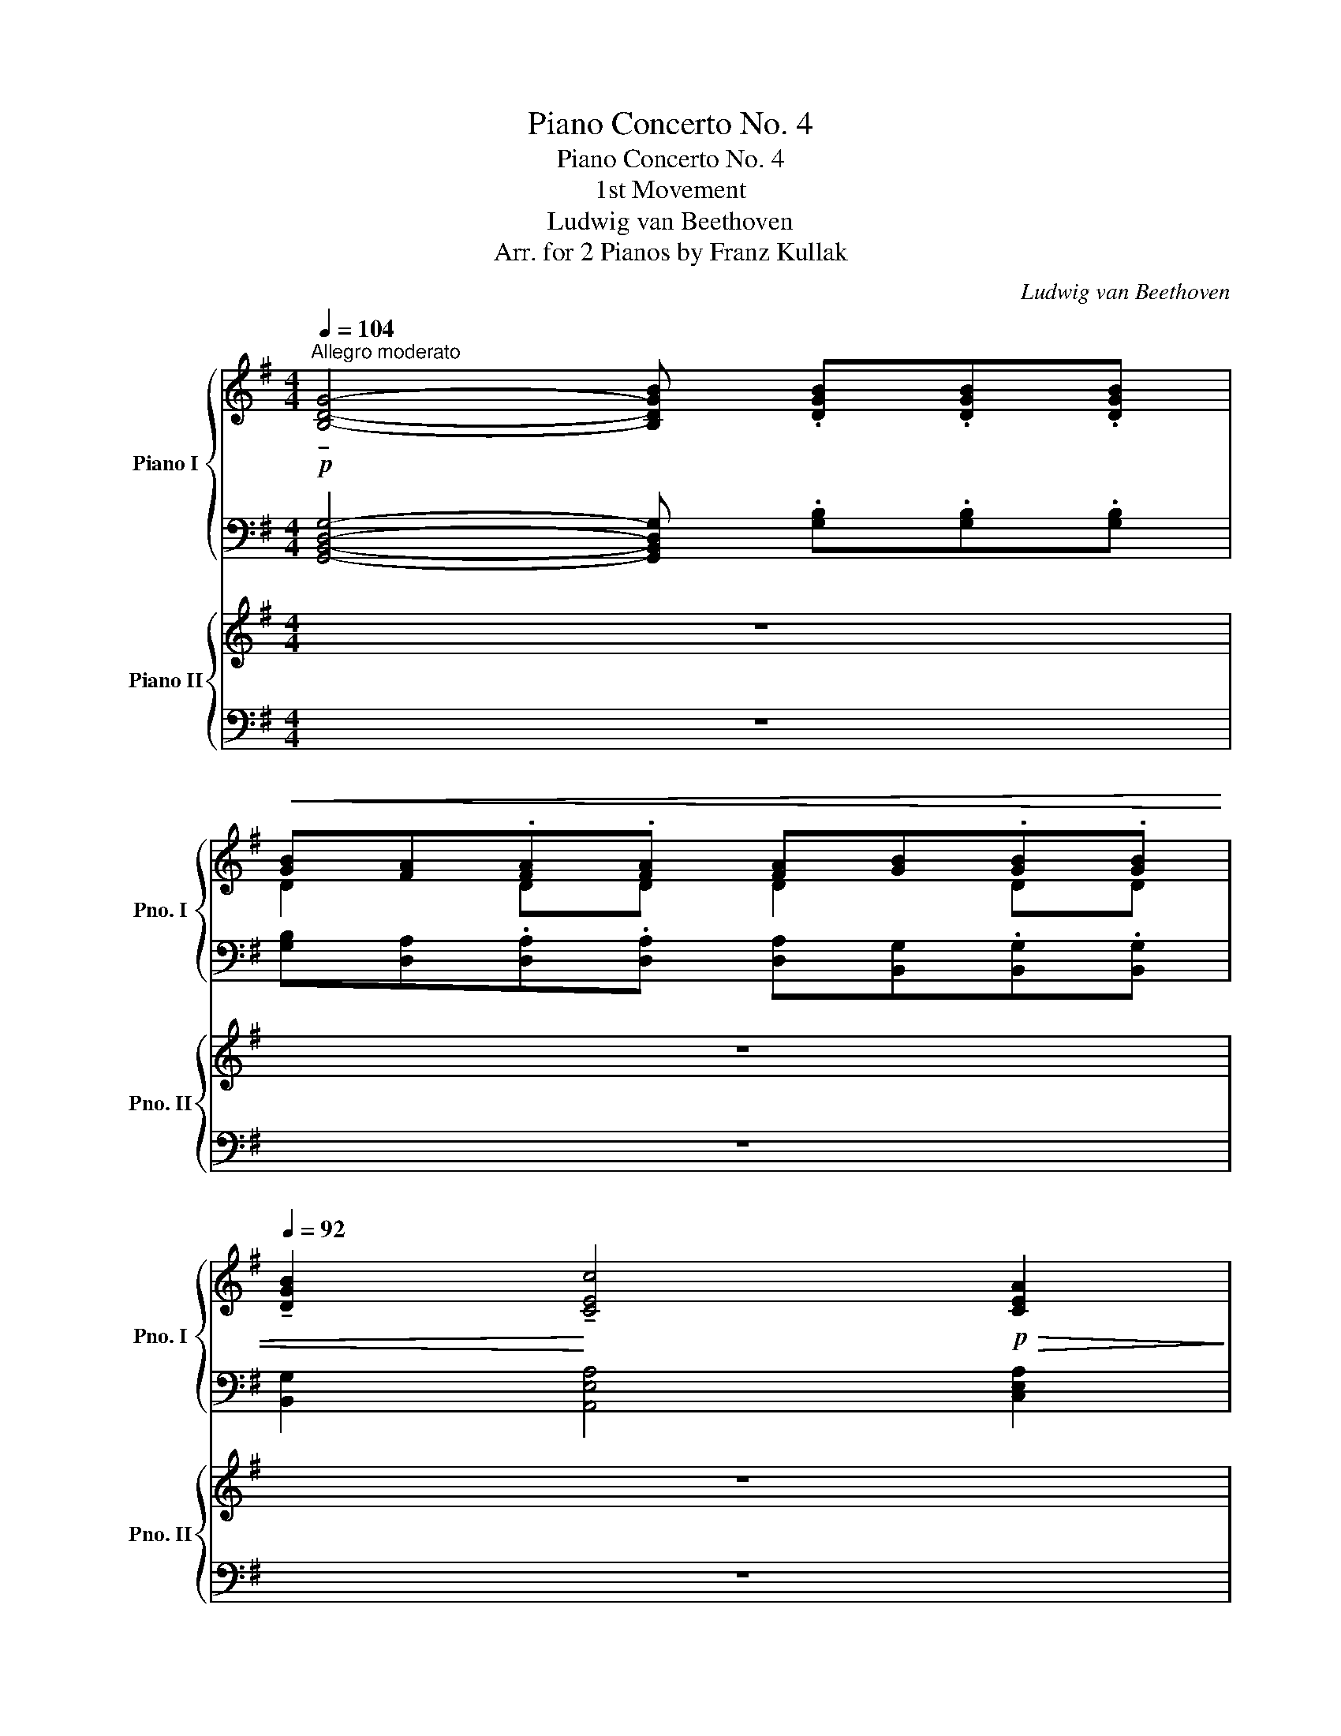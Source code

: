 X:1
T:Piano Concerto No. 4
T:Piano Concerto No. 4
T:1st Movement
T:Ludwig van Beethoven
T:Arr. for 2 Pianos by Franz Kullak
C:Ludwig van Beethoven
Z:Arr. for 2 Pianos by Franz Kullak
%%score { ( 1 3 ) | ( 2 4 ) } { ( 5 7 10 ) | ( 6 8 9 ) }
L:1/8
Q:1/4=104
M:4/4
K:G
V:1 treble nm="Piano I" snm="Pno. I"
V:3 treble 
V:2 bass 
V:4 bass 
V:5 treble nm="Piano II" snm="Pno. II"
V:7 treble 
V:10 treble 
V:6 bass 
V:8 bass 
V:9 bass 
V:1
"^Allegro moderato"!p! !tenuto![B,DG]4- [B,DGB] .[DGB].[DGB].[DGB] | %1
!<(! [GB][FA].[FA].[FA] [FA][GB].[GB].[GB] | %2
[Q:1/4=92] !tenuto![DGB]2!<)! !tenuto![CEc]4!p!!>(! [CEA]2!>)! | %3
!p! [A,DF]4[Q:1/4=80] !tenuto![Ad]3 [DFc] | %4
 !>!cB!ped! !tenuto!!fermata!A!ped! z!ped-up! !fermata!z4!ped-up! |[Q:1/4=106] z8 | z8 | z8 | z8 | %9
 z8 | z8 | z8 | z8 |[Q:1/4=116] z8 | z8 | z8 | z8 | z8 | z8 | z8 | z8 | z8 | z8 | z8 | z8 | z8 | %26
 z8 | z8 | z8 | z8 | z8 | z8 | z8 | z8 | z8 | z8 | z8 | z8 | z8 | z8 | z8 | z8 | z8 | z8 | z8 | %45
 z8 | z8 | z8 | z8 | z8 | z8 | z8 | z8 | z8 | z8 | z8 | z8 | z8 | z8 | z8 | z8 | z8 | z8 | z8 | %64
 z8 | z8 | z8 | z8 | z8 | z8 | z8 | z8 | z8 | z!p! .c.c.c cf.f.f | fc'.c'.c' c'^c'.c'.c' | %75
"_cresc." ^c'd'd'c' c'd'd'c' | (3^c'd'.c' (3c'd'.c' (3c'd'.c' (3c'd'.c' | %77
 ^c'/!ped!d'/d'/c'/ c'/d'/d'/c'/ c'/d'/!f!d'/!ped-up!c'/ c'/d'/d'/c'/ | %78
 (6:4:6^c'/d'/e'/d'/=c'/b/ (6:4:6a/g/f/e/d/c/ (6:4:6B/A/G/F/E/D/ x2 | %79
 x2 (6:4:6C/D/E/F/G/A/ (6:4:6B/c/d/e/f/g/ (6:4:6^g/!ped!a/_b/=b/c'/^c'/!ped-up! |!mf! Td'8!ped! | %81
 Td'3 ^c'/!ped-up!d'/"_dim." e'd'.[g=c'].[fb] | [gc'][fb].[ea].[dg] fag[^ce] | %83
!p! [Ad]3 [=Be] [Ad][Be].[=cf].[dg] | [cf][dg].[ea].[fb] .[ea].[fb].[gc'].[ad'] | %85
 b3 [ac']/[bd']/ [c'e']/[d'f']/[e'g']/[d'f']/ [f'a']/[e'g']/[d'f']/[c'e']/ | %86
 [bd']3 [c'e']/[bd']/ [c'e']/[bd']/[ac']/[gb]/ [ac']/[gb]/a/g/ | %87
{/a} g/f/g/[fa]/ [g_b]/[^g=b]/[ac']/[^a^c']/ [bd']/[ac']/[=c'e']/[bd']/ [=ac']/[^gb]/[ac']/[ca]/ | %88
 [Bg]2 z2 z4 | z8 | z8 | z8 | z4!ped! z!ped-up!!ped! G/g/ G/g/G/g/ | %93
 G/g/F/!ped-up!!ped!f/ F/f/F/f/ F/f/G/!ped-up!!ped!g/ G/g/G/g/!ped-up! | %94
 [^G^g]2!ped! [Aa]3!ped-up!!ped! d/d'/ d/d'/d/d'/!ped-up! | %95
 d/!ped!d'/^c/^c'/ c/!ped-up!!ped!c'/c/c'/ c/!ped-up!!ped!c'/d/d'/ d/!ped-up!!ped!d'/d/d'/!ped-up! | %96
 (3b/!ped!d'/g/ (3f/a/c/ (3B/!ped-up!!ped!d/G/ (3F/A/C/ z4!ped-up!!ped!!ped-up!!ped!!ped-up! | %97
 z2!ped! z!ped-up!!ped! (3F/A,/C/!ped! (3B,/!ped-up!G/D/ (3A/C/F/!ped-up!!ped! (3D/B/G/ (3c/F/A/!ped-up! | %98
"_cresc." (3B/!ped!d/G/ (3F/A/C/ (3B,/G/D/ (3A/C/F/ (3D/!ped-up!!ped!B/G/ (3c/F/A/ (3G/d/B/ (3f/!ped-up!A/c/ | %99
 (3B/g/d/ (3a/d/f/ (3d/b/g/ (3c'/f/a/ (3e/!ped!d'/b/ (3f'/a/c'/ (3b/g'/d'/ (3^a/^c'/g'/!ped-up! | %100
!f! f' z z2 z2 z/!p! ^d'/e'/f'/ | g'/f'/g'/^d'/ e'/d'/e'/^a/ b/a/=c'/b/ =a/g/f/e/ | %102
 ba z2 z2 z/ ^c'/=d'/c'/ | d'/ e'/=f'/e'/ f'/e'/f'/e'/ f'/e'/f'/e'/ f'/e'/f'/e'/ | %104
!pp! =f'4- f'!turn!f'g'a' | c''_b'a'g' g'=f'._e'.d' | =f'2 _e'2- e'!turn!e'g'>f' | %107
 (3=f'_e'd' f'/e'/d'/c'/ _b/a/c'/b/ a/g/=f/_e/ | %108
"_cresc." (3d/!ped!_e/=e/ (3=f/^f/g/ (3^g/a/_b/ (3=b/c'/^c'/ (3d'/!ped-up!!ped!_e'/=e'/ (3=f'/e'/f'/ (3e'/f'/e'/ (3f'/e'/f'/!ped-up! | %109
!f! T[d'=f']4-!ped!!>(! [d'f']3/2!ped-up![^c'e']/4[d'f']/4 [e'g']/[d'f']/[c'e']/[bd']/!>)! | %110
!p! [a^c'] z z2 (3d'/!ped!e'/d'/ (3=f'/e'/d'/ (3d'/e'/d'/ (3f'/e'/d'/!ped-up! | %111
 ^c' z z2 (3b/!ped!c'/b/ (3d'/c'/b/ (3b/c'/b/ (3d'/c'/b/!ped-up! | %112
 (3a/b/a/ (3^c'/b/a/ (3b/c'/b/ (3d'/c'/b/ (3a/b/a/ (3c'/b/a/ (3b/c'/b/ (3d'/c'/b/ | %113
"_cresc." (3a/b/^c'/ (3b/a/g/ (3f/g/a/ (3g/f/e/ (3d/e/f/ (3e/d/^c/ (3B/c/d/ (3c/d/e/ | %114
 (3d/e/f/ (3e/f/g/ (3f/g/a/ (3g/a/b/ (3a/b/^c'/ (3b/c'/d'/ (3c'/d'/e'/ (3d'/e'/f'/ | %115
!f! (3e'/!ped!f'/g'/ (3^d'/e'/f'/ (3e'/f'/g'/ (3d'/e'/f'/ (3e'/!ped-up!!ped!f'/g'/ (3d'/e'/f'/ (3e'/f'/g'/ (3d'/e'/f'/!ped-up! | %116
 (3e'/g'/f'/ (3a'/g'/!ff!!>!b'/!f! (3a'/g'/f'/ (3e'/=d'/^c'/"_dim." (3b/a/g/ (3f/e/d/ (3^c/B/A/ (3G/F/G/ | %117
 (3B/A/G/ (3F/E/D/ x2!p! x4 |!p! F2 z2 z4 | z8 | z8 | z8 |!p! .^eg/f/ .eg/f/ .^df/=e/ .^ce/=d/ | %123
 .^Bd/^c/ .^G=B/A/ .=ce/d/ .^e=g/f/ |"_cresc." .^a^c'/b/ .d'b/d'/ .bd'/b/!mp! .d'b/d'/ | %125
!>(! .^c'b/c'/ .^ab/c'/!>)!!p! b/a/b/a/ b/a/b/a/ | Tb8!ped!!ped-up! | %127
 c'/4b/4a/4b/4 (3d'/b/g/ a/4g/4f/4g/4 (3b/g/d/ e/4d/4^c/4d/4 (3g/d/B/ =c/4B/4A/4B/4 (3d/B/G/ | %128
 T^c'8!ped!!ped-up! | %129
 d'/4^c'/4b/4c'/4 (3e'/c'/a/ b/4a/4^g/4a/4 (3c'/a/e/ f/4e/4^d/4e/4 (3a/e/^c/ =d/4c/4B/4c/4 (3e/c/A/ | %130
 d (3d'/e'/d'/ (3^c'/d'/c'/ (3d'/e'/d'/ (3c'/d'/c'/ (3d'/e'/d'/ (3c'/d'/c'/ (3b/c'/b/ | %131
 (3a/b/a/ (3b/^c'/b/ (3a/b/a/ (3g/a/g/"_cresc." (3f/g/f/ (3g/a/g/ (3f/g/f/ (3e/f/e/ | %132
 (3a/b/a/ (3^g/a/_b/ (3=b/=c'/^c'/ (3d'/_e'/=e'/ (3=f'/^f'/=g'/ (3^g'/!f!a'/!>(!g'/ (3a'/g'/a'/ (3g'/a'/^c'/!>)! | %133
!mp! d' z z2 z4 | z8 | z8 | z8 | z8 | z8 | z8 | %140
!p! (3z!ped! [ee'][ee'] (3[ee'][ee'][ee']!>(! (3[gg']!ped-up!!ped![gg'][gg'] (3[gg'][gg'][gg']!>)!!ped-up! | %141
!pp!{/d} c/!ped!B/c/d/{/=f} e/d/e/!ped-up!=f/{/a} g/!ped!^f/g/b/{/d'} c'/b/c'/!ped-up!e'/ | %142
!8va(! g'/!ped!^f'/g'/b'/ c''/b'/c''/!ped-up!b'/ c''/!ped!b'/a'/g'/ =f'/e'/d'/!ped-up!c'/!8va)! | %143
 g'/!ped!^f'/e'/d'/ ^c'/b/c'/!ped-up!d'/ f'/!ped!e'/d'/c'/ b/^a/c'/!ped-up!a/ | %144
 b/!ped!^a/b/a/ b/^d'/f'/!ped-up!e'/ d'/!ped!=c'/b/a/ b/=a/g/!ped-up!f/ | %145
 g/!ped!b/c'/b/ c'/^d'/e'/!ped-up!d'/ e'/!ped!f'/g'/f'/ g'/e'/^c'/!ped-up!^a/ | %146
 b/!ped!=c'/b/^a/ b/^d'/f'/!ped-up!e'/ e'/!ped!d'/d'/c'/ c'/b/b/!ped-up!=a/ | %147
"_cresc." a/!ped!g/g/f/ f/g/g/!ped-up!b/ b/!ped!c'/c'/b/ b/c'/c'/!ped-up!b/ | %148
 b/!ped!c'/c'/e'/ e'/g'/g'/!ped-up!=f'/ f'/!ped!e'/e'/d'/ d'/c'/c'/!ped-up!b/ | %149
 b/!ped!a/a/^g/ g/a/a/!ped-up!b/ b/!ped!c'/c'/^c'/ c'/d'/d'/!ped-up!c'/ | %150
 ^c'/!ped!d'/d'/f'/ f'/!mf!a'/a'/!ped-up!g'/ g'/!ped!f'/f'/e'/ e'/d'/d'/!ped-up!=c'/ | %151
 (3c'/!ped!b/c'/ (3b/a/b/ (3a/g/a/ (3g/!ped-up!f/g/ (3f/!ped!e/f/ (3e/d/e/ (3d/^c/d/ (3d'/!ped-up!^c'/d'/ | %152
 (3d'/!ped!^c'/d'/ (3c'/b/c'/ (3b/a/b/ (3a/!ped-up!g/a/ (3g/!ped!f/g/ (3f/e/f/ (3e/d/e/ (3e'/!ped-up!d'/e'/ | %153
 (3e'/!ped!d'/e'/ (3d'/^c'/d'/ (3c'/b/c'/ (3b/!ped-up!a/b/ (3a/!ped!g/a/ (3g/f/g/ (3f/e/f/ (3f'/!ped-up!e'/f'/ | %154
!mf!"_cresc." (3f'/e'/f'/ (3e'/^c'/e'/ (3c'/a/c'/ (3a/g/a/ (3g/e/g/ (3e/^c/e/ (3c/A/c/ (3A/G/A/ | %155
 (3G/!ped!E/G/ (3E/^C/E/ (3C/A,/C/[I:staff +1] (3A,/!ped-up!G,/A,/ (3G,/!ped!E,/G,/ (3E,/^C,/E,/ (3C,/A,,/C,/ (3A,,/!ped-up!G,,/A,,/ | %156
!ff![I:staff -1] x3!ped! (3^C/E/A/ (3z/ z/ A/ (3^c/e/a/ (3z/ z/ a/ (3^c'/e'/a'/!ped-up!!f! | %157
!p! [ad'a'] z z2 z4 | %158
!ff! x3!ped! (3^C/E/A/ (3z/ z/ A/ (3^c/e/a/ (3z/ z/ a/ (3^c'/e'/a'/!ped-up!!f! | %159
!p! [ad'a'] z z2 z4 |!ff! x3!ped! (3^C/E/A/ (3z/ z/ A/ (3^c/e/a/ (3z/ z/ a/ (3^c'/e'/a'/!ped-up! | %161
!p! (3a/"_cresc."a'/g'/ (3f'/e'/d'/ ^c'/4b/4a/4g/4 (5:4:5f/4e/4d/4^c/4B/4 (3b/a/g/ (3f/e/d/ ^c/4B/4A/4G/4 (5:4:5F/4E/4D/4^C/4B,/4 | %162
 x8 | x4 x2 (3_B,/=B,/=C/ (3^C/D/^D/ | %164
 (3E/=F/^F/ (3G/^G/A/ (3_B/=B/=c/ (3^c/d/^d/ (3e/=f/^f/ (3g/^g/a/ (3_b/=b/=c'/ (3^c'/d'/^d'/ | %165
!mf! T[^c'e']8 |!mf! T[^c'e']8 |!mf! T[^c'e']8!ped! | %168
!mp! Tx2!>(! Tx2 Tx2 Tx3/2 [^b^d']/!ped-up!!>)! |!p! [^c'e']6!ped! c'>a!ped-up! | %170
{/a} a'4!ped! g'2!ped-up!!ped! f'2!ped-up!!ped!!ped-up! | %171
"_cresc." e'4-!ped! (3e'd'^c' (3bc'a!ped-up! | %172
 a'2-!ped! a'b'/a'/ !turn!g'!ped-up!!ped!a'/g'/ !turn!f'!ped-up!!ped!g'/f'/!ped-up! | %173
!f! [ea^c'e']2 z2 z4 | z8 | z8 | z8 | z8 | z8 | z8 | z8 | z8 | z8 | z8 | z8 | z8 | z8 | z8 | z8 | %189
 z8 | z8 | z4 z!p! =fff | =f2 z2 z .f.f.f | =fe.e.e e_b.b.b | %194
 _be'.e'.e' e'!pp![e'g'].[e'g'].[e'g'] | %195
 [e'g']2- (3[e'g'][=c'=f'][_b=e'] (3[_a_d'][gc'][=f_b] (3[_e_a][_dg][c=f] | %196
 (3[_B=e][B_d][Bc] [Bc][Bc] [Bc][Bc] [B_d][Bd] | %197
 [_Bc][_d'g']- (3[d'g'][c'=f'][_b=e'] (3[_a_d'][gc'][=f_b] (3[_e_a][_dg][c=f] | %198
 (3[_B=e][_A_d][Gc] [Gc][Gc] [Gc][Gc] [G^c][Gc] | %199
 [G^c][_be']- (3[be'][ad'][g^c'] (3[=f_b][ea][dg] (3[=cf][_Be][Ad] | %200
 (3[G^c][G_B][GA] [GA][GA] [GA][GA] [GB][GB] | %201
 [GA][_be']- (3[be'][ad'][g^c'] (3[=f_b][ea][dg] (3[cf][_Be][Ad] | %202
!<(! (3[Gc][=F_B][EA] [EA][EA] [EA][EA] [E^A][EA]!<)! | %203
!mf! (6:4:6[E^A]/!ped!^A,/^C/E/C/A,/!ped-up! (6:4:6z/!ped! C/E/A/E/C/!ped-up! (6:4:6z/!ped! E/A/^c/A/E/!ped-up! (6:4:6z/!ped! A/c/e/c/A/!ped-up! | %204
 (6:4:6z/!ped! ^c/e/^a/e/c/!ped-up! (6:4:6z/!ped! e/a/^c'/a/e/!ped-up! (6:4:6z/!ped! a/c'/e'/c'/a/!ped-up! (6:4:6z/!ped! a/c'/e'/c'/a/!ped-up! | %205
 (6:4:6z/!ped! B,/D/F/D/B,/!ped-up! (6:4:6z/!ped! D/F/B/F/D/!ped-up! (6:4:6z/!ped! F/B/d/B/F/!ped-up! (6:4:6z/!ped! B/d/f/d/B/!ped-up! | %206
 (6:4:6z/!ped! d/f/b/f/d/!ped-up! (6:4:6z/!ped! f/b/d'/b/f/!ped-up! (6:4:6z/!ped! b/d'/f'/d'/b/!ped-up! (6:4:6z/!ped! b/d'/f'/d'/b/!ped-up! | %207
 (6:4:6z/!ped! ^G,/B,/^C/B,/G,/!ped-up! (6:4:6z/!ped! B,/^C/^G/C/B,/!ped-up! (6:4:6z/!ped! C/G/B/G/C/!ped-up! (6:4:6z/!ped! G/B/^c/B/G/!ped-up! | %208
 (6:4:6z/!ped! B/^c/^g/c/B/!ped-up! (6:4:6z/!ped! c/g/b/g/c/!ped-up! (6:4:6z/!ped! g/b/^c'/b/g/!ped-up! (6:4:6z/!ped! g/b/c'/b/g/!ped-up! | %209
 x2!ped! (6:4:6z/!ped-up!!ped! A,/^C/F/C/A,/!ped-up! (6:4:6z/!ped! C/F/A/F/C/!ped-up! (6:4:6z/!ped! F/A/^c/A/F/!ped-up! | %210
 (6:4:6z/!ped! A/^c/f/c/A/!ped-up! (6:4:6z/!ped! c/f/a/f/c/!ped-up! (6:4:6z/!ped! f/a/^c'/a/f/!ped-up! (6:4:6z/!ped! f/a/c'/a/f/!ped-up! | %211
 (6:4:6z/!ped! ^G,/^B,/^D/B,/G,/!ped-up! (6:4:6z/!ped! B,/D/F/D/B,/!ped-up! (6:4:6z/!ped! D/F/^G/F/D/!ped-up! (6:4:6z/!ped! F/G/^B/G/F/!ped-up! | %212
 (6:4:6z/!ped! ^G/^B/^d/B/G/!ped-up! (6:4:6z/!ped! B/d/f/d/B/!ped-up! (6:4:6z/!ped! d/f/^g/f/d/!ped-up! (6:4:6z/!ped! d/f/g/f/d/!ped-up! | %213
 (6:4:6z/!ped! ^G,/^C/=E/C/G,/!ped-up! (6:4:6z/!ped! C/E/^G/E/C/!ped-up! (6:4:6z/!ped! E/G/^c/G/E/!ped-up! (6:4:6z/!ped! G/c/e/c/G/!ped-up! | %214
 (6:4:6z/!ped! ^c/e/^g/e/c/!ped-up! (6:4:6z/!ped! e/g/^c'/g/e/!ped-up! (6:4:6z/!ped! g/c'/e'/c'/g/!ped-up! (6:4:6z/!ped! g/c'/e'/c'/g/!ped-up! | %215
 z!mf! (3=d'/e'/d'/ (3^c'/d'/c'/ (3d'/e'/d'/ (3c'/d'/c'/ (3d'/e'/d'/ f'd' | %216
 z (3^c'/^d'/c'/ (3^b/c'/b/ (3c'/d'/c'/ (3b/c'/b/ (3c'/d'/c'/ e'c' | %217
!f! z!ped! (3=d'/e'/d'/ f'd' z!ped-up!!ped! (3^c'/^d'/c'/ e'c'!ped-up! | %218
 z/ .^b<^c' .b<a .^g<a .g/f- | f/ e<[^c'e'] f<[=d'f'] ^d<[^b^d'] e/[c'e']- | %220
 [c'e'] (3e/[^c'e']/e/ z (3f/[=d'f']/f/ z (3^d/[^b^d']/d/ z (3e/[c'e']/e/ | %221
!ped! z2 (6:4:6=d/f/a/=d'/a/f/ (6:4:6d/A/F/d/A/F/ (6:4:6D/[I:staff +1]A,/F,/!ped-up![I:staff -1]D/[I:staff +1]A,/F,/ | %222
!ped![I:staff -1] z2 (6:4:6B,/D/^E/^G/B/d/ (6:4:6^e/^g/b/g/e/d/ (3B/G/E/!ped-up![I:staff +1] D/4B,/4G,/4E,/4 | %223
!ped![I:staff -1] z2 (5:4:5F/f/F/!ped-up!C/A,/!ped! z2 (5:4:5^G/^g/G/!ped-up!^D/^B,/ | %224
 z!ped! (3A/a/A/ z!ped-up!!ped! (3^B/^b/B/ z!ped-up!!ped! (3^c/^c'/c/ z!ped-up!!ped! (3^d/^d'/d/!ped-up! | %225
 z!ped! (3e/e'/e/ z!ped-up!!ped! (3f/f'/f/ z!ped-up!!ped! (3z/ ^c/e/ =g/4e/4c/4e/4 g/4^c'/4e'/4=g'/4!ped-up! | %226
!ff! (3^g'/=g'/f'/ (3^e'/=e'/^d'/ (3=d'/^c'/=c'/ (3b/^a/=a/ (3^g/a/^a/ (3b/c'/^c'/ (3d'/^d'/e'/ (3d'/=d'/^c'/ | %227
!>(! (3^b/=b/^a/ (3=a/^g/=g/ (3^f/^e/=e/ (3^d/e/^e/ (3f/g/^g/ (3a/^a/b/ (3^b/^c'/=d'/ ^d'/4e'/4f'/4d'/4!>)! | %228
!ped!{/^^c'} T^d'4{/^^f'} T^g'4!ped-up! |!mp!!>(! Tx2!ped! Tx2 Tx2 Tx3/2 f/!>)!!ped-up! | %230
!pp! ^g2 ^f/e/^d/^c/ g2 f/e/d/c/ | ^g2 f/e/^d/^c/ g2 f/e/d/c/ | %232
 [fa]2 [e^g]/[^df]/[^ce]/[Bd]/ [a^c']2 [gb]/[fa]/[eg]/[df]/ | %233
 [f'a']2 [e'^g']/[^d'f']/[^c'e']/[bd']/ [ac']/[^gb]/[^^f^a]/[gb]/ [fa]/[gb]/[=ac']/[^fa]/ | %234
 [e^g] z z2!pp! (3e'/!ped!b/g/ (3e/B/^G/ (3E/!ped-up!!ped!B/A/ (3G/F/E/!ped-up! | %235
 B, z z2 (3b/f/^d/ (3B/F/^D/[I:staff +1] (3B,/^C/B,/ (3A,/^G,/F,/ | %236
[I:staff -1] x z z2 (3e/B/=G/ x x2 | x z z2 (3=c'/a/f/ (3d/a/g/ (3f/e/d/ (3c/B/A/ | %238
!p! G !>!g2 Tg a !>!a2 Ta | b !>!b2 Tb c'Tc' ^c'Tc' | d'/ a/b/a/ g/f/e/d/ ^c/g/a/g/ f/e/d/c/ | %241
 (3d/e/^c/ (3d/^c'/d'/ (3e/c'/d'/ (3^e/c'/d'/ (3f/c'/d'/ (3g/c'/d'/ (3a/c'/d'/ (3=c'/^c'/d'/ | %242
!pp! (3b/d'/^c'/ (3d'/b/^a/ (3b/g/f/ (3g/=a/b/ =c' z z2 | %243
 (3z/ d'/^c'/ (3d'/b/a/ g z (3z/ e'/^d'/ (3e'/=c'/b/ a z | %244
 z2 (3g'/a'/g'/ (3g/a/g/ (3f/g/f/ (3f'/g'/f'/ (3e'/f'/e'/ (3e/f/e/ | %245
 (3d/e/d/ (3d'/e'/d'/ (3c'/d'/c'/ (3c/d/c/ (3B/c/B/ (3b/c'/b/ (3a/b/a/ (3A/B/A/ | %246
 (3G/A/G/ (3g/a/g/ (3F/G/F/ (3f/g/f/ (3E/F/E/ (3e/f/e/ (3D/E/D/ (3d/e/d/ | %247
 (3C/F/A/ (3F/A/c/ (3A/c/f/ (3c/f/a/ (3c'/a/f/ (3a/f/c/ (3f/c/A/ (3c/A/F/ | %248
"_cresc." (3C/!ped!F/A/ (3F/A/c/ (3A/c/f/ (3c/f/a/ (3c'/!ped-up!!ped!a/f/ (3a/f/c/ (3f/c/A/ (3c/A/F/!ped-up! | %249
!ff![I:staff +1] (6:4:6C/!ped!A,/F,/C,/F,/A,/[I:staff -1] (6:4:6C/F/A/c/A/F/ (6:4:6C/F/A/c/f/a/ (3c/f/a/!8va(! c'/4f'/4a'/4c''/4 | %250
 b'!8va)! z!ped-up! z2 z4 |[Q:1/4=80] z8 | %252
 z2!ped! [Bdgb]2-!ped-up! [Bdgb]!mf![Q:1/4=102] [Bd]/!ped![gb]/ [Bd]/[gb]/[Bd]/!ped-up![gb]/ | %253
 [Bd]/!ped![gb]/[Ad]/[fa]/ [Ad]/!ped-up![fa]/[Ad]/[fa]/ [Ad]/!ped![fa]/[Bd]/[gb]/ [Bd]/!ped-up![gb]/[Bd]/[gb]/ | %254
 [Bd]/[gb]/[ce]/[ac']/ [ceac']2-!ped!!>(! [ceac']b/c'/ d'/!ped-up!c'/b/a/!>)! | %255
!p![Q:1/4=92] gf/g/ a/g/f/e/ d/4e/4d/4^c/4d/4e/4f/4g/4 ^g/4a/4_b/4=b/4 =c'/4^c'/4d'/4a/4 | %256
!pp![Q:1/4=80] =c'b !tenuto!a!ped! z z4!ped-up! | %257
!pp![Q:1/4=106] (3b/^d'/b/ (3f/b/f/ (3d'/f'/d'/ (3b/d'/b/ (3d'/f'/d'/ (3b/d'/b/ (3f'/b'/f'/ (3d'/f'/d'/ | %258
 (3f'/b'/f'/ (3^c'/f'/c'/ (3f'/^a'/f'/ (3c'/f'/c'/ (3f'/a'/f'/ (3b'/f'/b'/ (3f'/b'/f'/ (3b'/f'/b'/ | %259
 (3f'/b'/f'/ (3b/f'/b/ (3e'/^g'/e'/ (3b/e'/b/ (3e'/g'/e'/ (3b/e'/b/ (3e'/=a'/e'/ (3a/e'/a/ | %260
 (3e'/a'/e'/ (3a/e'/a/ (3d'/f'/d'/ (3a/d'/a/ (3d'/f'/d'/ (3a/d'/a/ (3d'/=g'/d'/ (3g/d'/g/ | %261
 (3e'/!>(!g'/e'/ (3g/e'/g/ (3e'/g'/e'/ (3g/e'/g/ (3e'/g'/e'/ (3g/e'/g/ (3d'/g'/d'/ (3g/d'/g/!>)! | %262
!pp! (3d'/f'/d'/ (3f/d'/f/ (3d'/f'/d'/ (3f/d'/f/ (3d'/g'/d'/ (3g/d'/g/ (3d'/g'/d'/ (3g/d'/g/ | %263
 (3e'/a'/e'/ (3c'/e'/c'/ (3e'/a'/e'/ (3c'/e'/c'/ (3e'/a'/e'/ (3c'/e'/c'/ (3e'/a'/e'/ (3c'/e'/c'/ | %264
!<(! (3d'/a'/d'/ (3c'/d'/c'/ (3d'/f'/d'/ (3c'/d'/c'/ (3d'/f'/d'/ (3c'/d'/c'/ (3a'/d'/c'/ (3g'/d'/b/!<)! | %265
!mp! (3g'/!<(!d'/b/ (3g/d/B/ (3G/D/B,/ z!<)! z4 | z8 | z8 | z8 | z4!ped! z!p! G/g/ G/g/G/g/ | %270
 G/g/F/!ped-up!!ped!f/ F/f/F/f/ F/f/!ped-up!G/!ped!g/ G/g/G/g/!ped-up! | %271
 [Ada] z!f! [_A_Bd_a] z z4 | z2!f! [=F_A_Bd=f] z z4 | %273
!pp! x4[Q:1/4=100]!<(! (3_A/_B/c/d/4_e/4=f/4g/4[Q:1/4=92] (6:4:6_a/_b/c'/d'/_e'/=f'/!<)! | %274
!p! g'6!ped! g'>=f'!ped-up! | !>!=f'!ped!_e'd'.e' !>!f'!ped-up!!ped!e'.d'.c'!ped-up! | %276
{/=bc'd'} c'!ped!_b b z z2 !turn!b>!ped-up!!ped!c'!ped-up! | %277
 !turn!d'>!ped!_e' !turn!=f'>g' !turn!_a'>_b' (3.c''.b'.a'!ped-up! | %278
 ^f'2!ped! g'4 g'>!ped-up!!ped!=f'!ped-up! | %279
"_cresc." =f'!ped! _e'2 d'[Q:1/4=100] d'T^c'{/bc'}g'c'!ped-up! | %280
!f![Q:1/4=106] (3d'!ped![^fa][fa] (3[g_b]!ped-up!!ped!!f![=eg][eg] (3[fa]!ped-up!!ped!!f![df][df] (3[eg]!ped-up!!ped!!f![^ce][ce]!ped-up! | %281
 [df]/!ped![fa]/[fa]/[fa]/ [g_b]/!ped-up!!ped!!f![eg]/[eg]/[eg]/ [fa]/!ped-up!!ped!!f![df]/[df]/[df]/ [eg]/!ped-up!!ped!!f![^ce]/[ce]/[ce]/!ped-up! | %282
!f! (3[df]/D/E/ (3F/G/A/ (3=B/^c/d/ (3e/f/g/ (3a/F/G/ (3A/B/=c/ (3d/e/f/ (3g/a/b/ | %283
!ff! (3c'/d'/e'/ (3d'/c'/b/"_dim." (3a/g/f/ (3e/d/c/ (3B/A/G/ (3F/E/D/[I:staff +1] (3C/B,/A,/ (3G,/F,/E,/ | %284
[I:staff -1] x2 (3C/D/E/ (3F/G/^G/ (3A/B/c/ (3d/_e/=e/ (3=f/^f/g/ (3^g/a/^a/ |!p! b z z2 z4 | z8 | %287
 z8 | z8 |!p! .^ac'/b/ .ac'/b/ .^gb/=a/ .fa/=g/ | .^eg/f/ .^c=e/d/ .fa/g/ .^a=c'/b/ | %291
"_cresc." .^d'f'/e'/ .g'e'/g'/ .e'g'/e'/!p! .g'e'/g'/ | %292
!>(! .f'e'/f'/ .^d'e'/f'/!>)!!p! e'/d'/e'/d'/ e'/d'/e'/d'/ | Te'8!ped!!ped-up!!ped!!ped-up! | %294
 =f'/4e'/4d'/4e'/4 (3g'/e'/c'/ d'/4c'/4b/4c'/4 (3e'/c'/g/ a/4g/4^f/4g/4 (3c'/g/e/ =f/4e/4d/4e/4(3g/e/c/ | %295
 T^f'8!ped!!ped-up!!ped!!ped-up! | %296
 g'/4f'/4e'/4f'/4 (3a'/f'/d'/ e'/4d'/4^c'/4d'/4 (3f'/d'/a/ b/4a/4^g/4a/4 (3d'/a/f/ =g/4f/4e/4f/4 (3a/f/d/ | %297
 g!ped! (3g'/a'/g'/ (3f'/g'/f'/ (3g'/a'/g'/ (3f'/g'/f'/ (3g'/a'/g'/ (3f'/g'/f'/ (3e'/f'/e'/!ped-up! | %298
 (3d'/e'/d'/ (3e'/f'/e'/ (3d'/e'/d'/ (3c'/d'/c'/"_cresc." (3b/c'/b/ (3c'/d'/c'/ (3b/c'/b/ (3a/b/a/ | %299
 (6:4:6d'/g/_a/=a/_b/=b/ (6:4:6c'/^c'/d'/_e'/=e'/=f'/ (6:4:6^f'/g'/^g'/a'/_b'/=b'/!f! (6:4:6c''/!>(!a'/f'/c''/a'/f'/!>)! | %300
!p! g' z z2 z4 | z8 | z8 | z8 | z8 | z8 | z8 |!p! (3A!>(!aa (3aaa (3c'c'c' (3c'c'c'!>)! | %308
!pp!{/g} =f/e/f/^g/{/b} a/g/a/b/{/d'} c'/b/c'/e'/{/=g'} =f'/e'/{/g'}f'/e'/ | %309
!8va(!{/g'} =f'/e'/f'/^g'/{/b'} a'/g'/a'/b'/{/d''} c''/b'/c''/a'/ c''/a'/=g'/f'/ | %310
 b'/^a'/b'/a'/ b'/g'/^f'/e'/ =a'/^g'/a'/g'/ a'/f'/e'/^d'/ | %311
!pp! e'/^g'/b'/a'/ g'/=f'/e'/^d'/ e'/f'/e'/d'/ e'/=d'/c'/b/ | %312
 c'/e'/=f'/e'/ f'/^g'/a'/g'/ a'/b'/c''/b'/ c''/a'/^f'/^d'/ | %313
 e'/=f'/e'/^d'/ e'/^g'/b'/a'/ a'/g'/g'/=f'/ f'/e'/e'/=d'/ | %314
"_cresc." d'/c'/c'/b/ b/c'/c'/e'/ e'/=f'/f'/e'/ e'/f'/f'/e'/ | %315
 e'/=f'/f'/a'/ a'/c''/c''/b'/ b'/a'/a'/g'/ g'/f'/f'/e'/ | %316
!mp! e'/d'/d'/^c'/ c'/d'/d'/e'/ e'/=f'/f'/^f'/ f'/g'/g'/f'/ | %317
 f'/g'/g'/^g'/ g'/a'/a'/=g'/ g'/f'/f'/=f'/ f'/e'/e'/d'/!8va)! | %318
"_cresc." (3=f'/e'/f'/ (3e'/d'/e'/ (3d'/c'/d'/ (3c'/b/c'/ (3b/a/b/ (3a/g/a/ (3g/^f/g/ (3g'/^f'/g'/ | %319
 (3g'/f'/g'/ (3f'/e'/f'/ (3e'/d'/e'/ (3d'/c'/d'/ (3c'/b/c'/ (3b/a/b/ (3a/g/a/ (3a'/g'/a'/ | %320
 (3a'/g'/a'/ (3g'/f'/g'/ (3f'/e'/f'/ (3e'/d'/e'/ (3d'/c'/d'/ (3c'/b/c'/ (3b/a/b/ (3d''/c''/d''/ | %321
 (3b'/a'/b'/ (3a'/f'/a'/ (3f'/d'/f'/ (3d'/c'/d'/ (3c'/a/c'/ (3a/f/a/ (3f/d/f/ (3d/c/d/ | %322
 (3c/A/c/ (3A/F/A/ (3F/D/F/ (3D/C/D/[I:staff +1] (3C/A,/C/ (3A,/F,/A,/ (3F,/D,/F,/ (3D,/C,/D,/ | %323
!ff![I:staff -1] x2!ped! (3z/ z/ D/ (3F/A/d/ (3z/ z/ d/ (3f/a/d'/ (3z/ z/ f/ (3a/d'/f'/ | %324
!p! [gd'g'] z!ped-up! z2 z4 | %325
!ff! x2!ped! (3z/ z/ D/ (3F/A/d/ (3z/ z/ d/ (3f/a/d'/ (3z/ z/ f/ (3a/d'/f'/ | %326
!p! [gd'g'] z!ped-up! z2 z4 | %327
!ff! x2!ped! (3z/ z/ D/ (3F/A/d/ (3z/ z/ d/ (3f/a/d'/ (3z/ z/ f/ (3a/d'/f'/ | %328
!p! (3g/g'/f'/ (3e'/!ped-up!d'/c'/ b/4a/4g/4f/4 e/4d/4c/4B/4 (3e/e'/d'/ (3c'/b/a/ g/4f/4e/4d/4 (6:4:6c/4B/4A/4G/4F/4E/4 | %329
 x8 | x4 x (3C/^C/D/ (3_E/=E/=F/ (3^F/G/^G/ | %331
 (3A/_B/=B/ (3c/^c/d/ (3_e/=e/=f/ (3^f/g/^g/ (3a/_b/=b/ (3c'/^c'/d'/ (3_e'/=e'/=f'/ (3^f'/g'/^g'/ | %332
!mf! T[f'a']8 |!mf! T[fa]8 |!mf! T[fa]8 |!mp!!>(! Tx2 Tx2 Tx2 Tx3/2 [^e^g]/!>)! | %336
!p! [fa]6!ped!!p! f>d!ped-up! | d'4!ped! c'2!ped-up!!ped! b2!ped-up!!ped!!ped-up! | %338
"_cresc." a4!ped! (3agf (3efe!ped-up! | %339
 d'3!ped! e'/d'/ c'!ped-up!!ped!d'/c'/ b!ped-up!!ped!c'/b/!ped-up! |!ff! [Adfa]2 z2 z4 | z8 | z8 | %343
 z8 | z8 | z4 |[M:6/8][Q:1/4=160]"^Allegro" z4/3!p! G!<(!G[Q:1/4=180] GGG x5/3 | %347
[Q:1/4=210] GFF F^GG!<)! x/3 |[Q:1/4=220]!f! !>!A2!ped! z4/3 z8/3!ped-up! z4/3 | %349
 !>!E2!ped! z4/3 z8/3!ped-up! z4/3 | !>!B,6-!ped!!ped-up! | B,[Q:1/4=190]B,^C ^DEF | %352
!mp![Q:1/4=210] G3!ped! ^d!ped-up!!ped!ee!ped-up! |!<(! A3!ped! A!ped-up!!ped!GG!ped-up! | %354
 G3!ped! B!ped-up!!ped!cc!ped-up! | =F3!ped! F!ped-up!!ped!EF!<)!!ped-up! | %356
[Q:1/4=210]!f! [B,G]3!ped! z4/3!ped-up! [D=F][FA] | [CA]3!ped! z4/3!ped-up! [EG][G_B] | %358
[Q:1/4=230] [G_B]!ped![g_b][gb] [^fa]!ped-up!!ped![gb][gb]!ped-up! | %359
 z4/3!ped! [G_B][GB]!ped-up!!ped! [^FA][GB][GB]!ped-up! | %360
 z4/3!ped! [g_b][gb]!ped-up!!ped! [fa][gb][gb]!ped-up! | %361
 z4/3!ped! [G_B][GB]!ped-up!!ped! [FA][GB][GB]!ped-up! | %362
[Q:1/4=190]!ff! [F,A,]!ped![G,_B,][I:staff +1] [FA]!ped-up!!ped![G_B][Q:1/4=100][I:staff -1] [fa][g_b]!ped-up!!ped! x2!ped-up! | %363
 !fermata![ceg_b]2[Q:1/4=80]!>(! (6:4:6a/b/!ped!c'/b/a/g/[Q:1/4=100](7:4:7=f/e/d/!ped-up!c/_B/A/G/ x85/64 | %364
[Q:1/4=220]=F/E/D/!>)!!mf!!ped!C/!<(!D/E/=F/G/A/_B/c/d/!ped-up! x2 | %365
[Q:1/4=140]!ped!e/=f/[Q:1/4=90]g/a/!<)!!ped-up![Q:1/4=190]!ff!!ped! !>!_b z4/3!ped-up! !fermata!z8/3 x | %366
[Q:1/4=190]!p! [=B,D]!ped![C_E][I:staff +1] [Bd]!ped-up!!ped![c_e][Q:1/4=100][I:staff -1] [=bd'][c'_e']!ped-up!!ped! x2!ped-up! | %367
!p! !fermata![=fac'_e']2[Q:1/4=80]!<(! (6:4:6d'/e'/=f'/e'/d'/c'/[Q:1/4=100](7:4:7_b/a/g/=f/_e/d/c/ x85/64 | %368
[Q:1/4=220]!ped!_B/A/G/=F/_E/D/C/_B,/!ped-up!(5:4:5A,/[I:staff +1]G,/!<)!!mp!!ped!=F,/!>(!G,/A,/ x2 | %369
_B,/C/!ped-up![I:staff -1]D/_E/=F/!ped!G/A/_B/(5:4:5c/d/_e/=f/g/!ped-up! x2 | %370
[Q:1/4=120]!ped!a/_b/[Q:1/4=80]c'/d'/!>)!!ped-up![Q:1/4=190]!p!!ped! !>!_e' z4/3!ped-up! !fermata!z8/3 x || %371
[M:4/4][Q:1/4=106]"^Tempo I"!p! [=f_bd']4 !>!c'>!>!d' !>!b>!>!c' | %372
!<(! [ca]2 [Ac=f]2 [_Bf_b]2 [dd']2!<)! |!mp! [gg']2 [^cg_b]4!p! [dgb]2 | %374
 !>!a>!>!g !>!f>!>!a [_Bg]2 [c=f]2 |!p![Q:1/4=112] d4!ped! c>!ped-up!!ped!d _B>c!ped-up! | %376
[Q:1/4=132]!p! !>!A/!ped!=f/=e/f/ g/f/a/f/ _b/!ped-up!!ped!f/d'/f/ !>!=f'!>!f'!ped-up! | %377
[Q:1/4=112]!p!{/=f'} _e'>!ped!d' c'>e' d'2!ped-up!!ped! _b2!ped-up! | %378
!mp![Q:1/4=132] z/!ped! =F/=E/F/ G/!ped-up!!ped!F/A/F/ _B/!ped-up!!ped!F/d/F/ !>!=f!>!f!ped-up! | %379
!mp! z!ped! _e/d/ z c/e/ z!ped-up!!ped! d/c/ z _B/d/!ped-up! | %380
!<(! z!ped! c'/_b/ z a/c'/ z!ped-up!!ped! _b/c'/ z d'/=f'/!<)!!ped-up! | %381
!mf! z/!ped! =f'/_e'/d'/ z/ d'/c'/.e'/!ped-up! z/!ped! e'/d'/.c'/!ped-up! z/!ped! c'/_b/.a/!ped-up! | %382
[Q:1/4=126]!<(! z/!ped! a/g/=f/[Q:1/4=120] z/ f/_e/d/[Q:1/4=114] z/!ped-up!!ped! d/c/=B/ z/[Q:1/4=80] B/c/g/!<)!!ped-up! | %383
!f! !fermata!_B2- (6:4:6B/[Q:1/4=92]!mp!c/!<(!B/A/[Q:1/4=114]B/=F/(6:4:6G/A/B/c/[Q:1/4=120]d/_e/(7:4:7=f/g/a/[Q:1/4=132]_b/c'/d'/_e'/!<)! | %384
!f! (25:16:25=f'/^c'/d'/[Q:1/4=144]f'/a/_b/d'/=e/=f/_b/^c/d/[Q:1/4=156]=f/A/_B/d/=E/=F/_B/^C/D/[Q:1/4=164]=F/A,/_B,/D/ | %385
!ff![Q:1/4=176] =F,!ped! z z/ F,/_B,/D/ =F z z/ F/_B/d/!ped-up! | %386
 =f/!ped!=F/_B/d/ f/f/_b/d'/ =f'/f/b/d'/[Q:1/4=80]!8va(! .=f'.!fermata!_b'!ped-up!!8va)! | %387
!mp![Q:1/4=72]!ped! Tc8 |!p! Tc8- x2- x!ped-up!!pp![Q:1/4=20] =B/c/ || %389
[M:6/8][Q:1/4=160] c2 z z2 z | z6 |!mp! a/!ped!_b/c'/b/a/g/ ^f/!ped-up!g/a/g/f/e/ | %392
 d/f/a/g/f/_e/ d/e/d/c/_B/A/ | _B2 z4 | z6 |!f! d'/_b/g'/d'/b/g/ b/g/d'/b/g/d/ | %396
 g/d/_b/g/d/_B/ d/B/g/d/B/G/ |!ff! !>!d!ped!_e.e !>!ed.d!ped-up! | !>!d!ped!_e.e !>!ed.d!ped-up! | %399
 !>!d!ped!_e.e !>!ed.d!ped-up! | !>!d!ped!_e.e !>!ed.d!ped-up! | !>!d!ped!_e.e !>!ed.d!ped-up! | %402
 !>!d!ped!_e.e !>!ed.d!ped-up! | !>!d!ped!_e.e !>!edd!ped-up! | !>!d!ped!_e.e !>!edd!ped-up! | %405
!f! a/!ped!f/d'/a/f/d/ a/f/d'/a/f/d/!ped-up! | d'/!ped!=b/g'/d'/b/g/ d'/b/g'/d'/b/g/!ped-up! | %407
 g/!ped!=e/c'/g/e/c/ g/e/c'/g/e/c/!ped-up! | c'/!ped!a/=f'/c'/a/=f/ c'/a/f'/c'/a/f/!ped-up! | %409
!ff! !>!=f!ped!_g.g !>!gf.f!ped-up! | !>!=f!ped!_g.g !>!gf.f!ped-up! | %411
!f! d'/!ped!_b/=f'/d'/b/=f/ d'/b/f'/d'/b/f/!ped-up! | %412
 c'/!ped!a/=f'/c'/a/=f/ c'/a/f'/c'/a/f/!ped-up! |!ff! !>!=f!ped!_g.g !>!gf.f!ped-up! | %414
 !>!=f!ped!_g.g !>!gf.f!ped-up! |!f! d'/!ped!_b/=f'/d'/b/=f/ d'/b/f'/d'/b/f/!ped-up! | %416
 c'/!ped!a/=f'/c'/a/=f/ c'/a/f'/c'/a/f/!ped-up! | c'/!ped!g/_e'/c'/g/_e/ c'/g/e'/c'/g/e/!ped-up! | %418
 c'/!ped!g/d'/c'/g/d/ _b/!ped-up!!ped!g/d'/b/g/d/!ped-up! | %419
 a/!ped!f/d'/a/f/d/ ^c/!ped-up!!ped!G/g/c/G/^C/!ped-up! | G,/^C/G/C/G,/C/ G/^c/g/c/G/c/ | %421
 g/!ped!_d/G/d/g/d/ G/_D/G,/D/G/D/ | G,/_D/G/D/G,/D/ G/_d/g/d/G/d/!ped-up! | %423
!p! g/!ped!_d/G/d/g/d/ G/d/g/d/G/d/!ped-up! |!<(! g/!ped!_d/G/d/g/d/ G/d/g/d/G/d/!ped-up! | %425
 _a/!ped!c/_A/c/a/c/ A/c/a/c/A/c/!ped-up! | _a/!ped!c/_A/c/a/c/ A/c/a/c/A/c/!ped-up! | %427
 _b/!ped!g/_B/g/b/g/ B/g/b/g/B/g/!ped-up! | _b/!ped!g/_B/g/b/g/ B/g/b/g/B/g/!<)!!ped-up! || %429
[M:4/4][Q:1/4=150] [_Bg_b]2 z2 z4 ||[M:6/8]!f!!>(! _b/!ped!g/_B/g/b/g/ B/g/b/g/B/g/!ped-up! | %431
 _b/!ped!g/_B/g/b/g/ B/g/b/g/B/g/!>)!!ped-up! ||[M:4/4]!p![Q:1/4=140] !>![_Bg_b]2 z2 z4 | %433
[Q:1/4=130] [_B_eg_b]2 z2 z4 |!p![Q:1/4=106] _b6!ped! g>_e!ped-up! | %435
 [_e_a_e']4!ped! [_d_d']2!ped-up!!ped! [cc']2!ped-up!!ped!!ped-up! | %436
[Q:1/4=116] _b/!ped!=a/c'/b/ _a/g/=f/_e/ =d/!ped-up!!ped!e/f/g/[Q:1/4=120] a/b/c'/_d'/!ped-up! | %437
 _e'/!ped!=d'/e'/d'/ e'/d'/!mp!=f'/!p!e'/!ped-up! _d'/!ped!c'/e'/d'/ c'/!ped-up!!ped!=b/_d'/c'/!ped-up! | %438
!mf! [=d^f=ac']2 z2 z4 |!p! [dfac']2 z2 z4 |[Q:1/4=106]!p! a6!ped! f>d!ped-up! | %441
 [dd']4!ped! [cc']2!ped-up!!ped! [_B_b]2!ped-up!!ped!!ped-up! |{/A} a6!ped! ^f>d!ped-up! | %443
[Q:1/4=112]"_cresc."{/d} d'2!ped! _b>g[Q:1/4=118]{/g} g'2!ped-up!!ped! d'>!ped-up!!ped!=b!ped-up! | %444
[Q:1/4=124]{/g} g'2!ped! _e'>c' g'2!ped-up!!ped![Q:1/4=80] =e'>^c'!ped-up! | %445
!f! !fermata![g_bd'g'-]2!ped![Q:1/4=106] (3g'/d'/_b/ (3d'/b/g/ (3b/g/d/ (3g/d/_B/ (3d/B/G/ (3B/G/D/ (3G/D/_B,/ x!ped-up! | %446
 x!ped! (3D/_B,/^F/ (3G/D/A/ (3_B/G/^c/!ped!!<(! (3d/!ped-up!_B/^f/ (3g/d/a/ (3_b/g/^c'/[Q:1/4=20] !>!d'/4!ped-up!!<)!!ff!!>!g/4!>!g'/4!>!g/4 | %447
[Q:1/4=70]!f!x/!ped!!p!_b/a/[Q:1/4=106]b/a/4b/4a/4b/4a/4b/4a/4b/4a/4b/4a/4b/4a/4b/4a/4b/4a/4b/4a/4b/4a/4b/4a/4b/4!ped-up! | %448
!p!a/4!ped!_b/4a/4b/4a/4b/4a/4b/4a/4b/4a/4b/4a/4b/4a/4b/4a/4b/4a/4b/4a/4b/4a/4b/4a/4b/4a/4b/4a/4b/4a/4b/4!ped-up! | %449
!p! a/4!ped!_b/4a/4b/4a/4b/4a/4b/4a/4b/4a/4b/4a/4b/4a/4b/4a/4b/4a/4b/4a/4b/4a/4b/4a/4b/4a/4b/4a/4b/4a/4b/4!ped-up! | %450
!p![Q:1/4=92]a/4!ped!!>(!_b/4a/4b/4a/4b/4a/4b/4a/4b/4a/4b/4a/4b/4a/4b/4a/4b/4a/4b/4a/4b/4a/4b/4a/4b/4a/4b/4a/4b/4a/4b/4!>)!!ped-up! | %451
!p! a/4!ped!!>(!_b/4a/4b/4a/4b/4a/4b/4a/4b/4a/4b/4a/4b/4a/4b/4a/4b/4a/4b/4a/4b/4a/4b/4a/4b/4a/4b/4a/4b/4a/4b/4!>)!!ped-up! | %452
!p!a/4!ped!!>(!_b/4a/4b/4a/4b/4a/4b/4a/4b/4a/4b/4a/4b/4a/4b/4a/4b/4a/4b/4a/4b/4a/4b/4a/4b/4a/4b/4a/4b/4a/4b/4!>)!!ped-up! | %453
!p![Q:1/4=72] a/4!ped!_b/4a/4b/4a/4b/4a/4b/4a/4b/4a/4b/4a/4b/4a/4b/4a/4b/4a/4b/4a/4b/4a/4b/4a/4b/4a/4b/4a/4b/4a/4b/4!ped-up! | %454
[Q:1/4=92]!p!!ped!x/4!<(!b/4a/4b/4a/4b/4a/4b/4a/4b/4a/4b/4a/4b/4a/4b/4a/4b/4a/4b/4a/4!<)!!f!b/4!>(!a/4b/4a/4b/4a/4b/4a/4b/4a/4[Q:1/4=80]b/4a/4b/4a/4b/4a/4b/4a/4b/4a/4[Q:1/4=72]b/4a/4!>)!!pp!b/4!ped-up!^g/a/ | %455
[Q:1/4=30]!8va(!!<(! (37:8:37c'=babc'[Q:1/4=40]d'e'f'e'[Q:1/4=50]d'e'f'=g'a'g'[Q:1/4=40]f'g'a'b'!<)!!mf!!>!c''!>(!b'a'g'f'g'a'g'f'e'd'c'bd'c'ba^g!8va)!!>)! | %456
!pp![Q:1/4=72] (3b/!ped!a/^g/!<(! (3b/a/g/ (3b/a/g/[Q:1/4=80] (3b/a/g/ (3b/a/g/ (3b/a/g/[Q:1/4=88] (3b/a/g/ (3b/a/g/!<)!!ped-up! | %457
!p! Tx!ped!!>(!TxTxTx!>)! |!p! Ta4- a!p!^g/a/ f>d!ped-up! | [dd']4!ped! [cc']2 [Bb]2!ped-up! | %460
{/A} a2!ped! a/g/f/e/ f/d/e/f/ g/a/b/c'/!ped-up! | %461
 ^c'/!ped!d'/c'/d'/ c'/d'/e'/d'/ b/!ped-up!!ped!=c'/d'/c'/ ^a/!ped-up!!ped!b/c'/b/!ped-up! | %462
 (6:4:6^g/!ped!=a/b/a/=g/f/ (6:4:6g/a/g/f/e/d/ (6:4:6e/d/^c/d/e/f/ (5:4:5g/a/b/=c'/^c'/!ped-up! | %463
 (11:8:11d'/!ped!e'/d'/^c'/d'/e'/f'/g'/f'/e'/d'/ (11:8:11e'/!ped-up!!ped!f'/e'/^d'/e'/f'/g'/a'/g'/f'/e'/!ped-up! | %464
 (7:4:7=d'/!ped!e'/d'/^c'/d'/!>!b'/d'/ (7:4:7c'/!ped-up!!ped!d'/c'/^b/c'/!>!_b'/c'/ (7:4:7=c'/!ped-up!!ped!d'/c'/=b/c'/!>!a'/c'/ (7:4:7b/!ped-up!!ped!c'/b/^a/b/!>!g'/b/!ped-up! | %465
!pp! z!ped! (3z/ z/ f/ (6:4:6a/c'/a/f/a/c'/!8va(! (6:4:6f'/a'/f'/c'/f'/a'/ c''c''!8va)!!ped-up! | %466
 z!ped! (3z/ z/ f/ (6:4:6a/c'/a/f/a/c'/!8va(! (6:4:6f'/a'/f'/c'/f'/a'/[Q:1/4=68] c''f'!ped-up! | %467
[Q:1/4=92]!p! [gg']4-!ped! [gg']!ped-up!.[bb'].[bb'].[bb'] | %468
 [bb']!ped![aa'].[aa']!ped-up!.[aa'] [aa']!ped![ff'].[ff']!ped-up!.[ff'] | %469
!<(! [gg']4-!ped! (3[gg'][bb'][bb'] (3[bb'][bb'][bb']!<)!!ped-up! | %470
!mp! (3[bb']!>(![aa'].[aa'] (3.[aa'].[aa'].[aa'] (3[aa'][ff'].[ff'] (3.[ff'].[ff'].[ff']!>)! | %471
!p! [gg']4-!ped! (3[gg']!>(![bb'][bb'] (3[bb'][bb'][bb']!>)!!ped-up! | %472
!pp! (6:4:6a'/!ped!b'/a'/^g'/a'/b'/ (6:4:6c''/!ped-up!!ped!b'/a'/=g'/f'/e'/!8va)!!ped! (6:4:6d'/!ped-up!c'/b/a/g/f/!ped-up!!ped! (6:4:6e/d/c/B/A/G/!ped-up! | %473
 (6:4:6F/!ped!E/D/C/[I:staff +1]B,/A,/[I:staff -1] x2!ped-up!!<(! x2!ped! F/4!ped-up!G/4A/4B/4c/4d/4e/4f/4!<)! | %474
!p! (6:4:6g/!ped!"_cresc."f/e/d/c/B/ (6:4:6A/!ped-up!!ped!G/F/E/D/C/ (6:4:6B,/!ped-up!!ped!C/D/E/F/G/ A/4!ped-up!!ped!B/4c/4d/4e/4f/4g/4a/4!ped-up! | %475
 (6:4:6b/!ped!a/g/f/e/d/ (6:4:6c/!ped-up!!ped!B/A/G/F/E/ (6:4:6D/!ped-up!!ped!E/F/G/A/B/ c/4!ped-up!!ped!d/4e/4f/4g/4a/4b/4c'/4!ped-up! | %476
 (6:4:6d'/!ped!c'/b/a/g/f/ (6:4:6e/!ped-up!!ped!d/c/B/A/G/ (6:4:6A/!ped-up!!ped!B/c/d/e/f/ g/4!ped-up!!ped!a/4b/4c'/4 (3d'/e'/f'/!ped-up! | %477
!f! (6:4:6g'/!ped!f'/e'/d'/c'/b/ (6:4:6a/!ped-up!!ped!g/f/e/d/c/ (6:4:6B/!ped-up!!ped!c/d/e/f/g/ a/4!ped-up!!ped!b/4c'/4d'/4e'/4f'/4g'/4a'/4!ped-up! | %478
!ff! b'/!ped!g'/d'/b/ g'/!ped-up!!ped!d'/b/g/ d'/!ped-up!!ped!b/g/d/ b/!ped-up!!ped!g/d/B/!ped-up! | %479
 g/!ped!d/B/G/ d/!ped-up!!ped!B/G/D/ (6:4:6B/!ped-up!!ped!G/D/B,/D/G/ (6:4:6B/!ped-up!!ped!d/g/b/d'/g'/!ped-up! | %480
 !>!b' z z2 [gbd'g'] z z2 | [gbd'g'] z z2 z4 |] %482
V:2
 [G,,B,,D,G,]4- [G,,B,,D,G,] .[G,B,].[G,B,].[G,B,] | %1
 [G,B,][D,A,].[D,A,].[D,A,] [D,A,][B,,G,].[B,,G,].[B,,G,] | [B,,G,]2 [A,,E,A,]4 [C,E,A,]2 | %3
 [D,F,]4 [F,A,D]3 [D,A,] | [G,B,]2 [D,A,] z z4 | z8 | z8 | z8 | z8 | z8 | z8 | z8 | z8 | z8 | z8 | %15
 z8 | z8 | z8 | z8 | z8 | z8 | z8 | z8 | z8 | z8 | z8 | z8 | z8 | z8 | z8 | z8 | z8 | z8 | z8 | %34
 z8 | z8 | z8 | z8 | z8 | z8 | z8 | z8 | z8 | z8 | z8 | z8 | z8 | z8 | z8 | z8 | z8 | z8 | z8 | %53
 z8 | z8 | z8 | z8 | z8 | z8 | z8 | z8 | z8 | z8 | z8 | z8 | z8 | z8 | z8 | z8 | z8 | z8 | z8 | %72
 z8 | z[K:treble] .C.C.C CF.F.F | Fc.c.c c^c.c.c | ^cddc cddc | (3^cd.c (3cd.c (3cd.c (3cd.c | %77
 ^c/d/d/c/ c/d/d/c/ c/d/b/^a/ a/b/b/a/ | b z z4[K:bass] (6:4:6C/B,/A,/G,/F,/E,/ | %79
 (6:4:6D,/E,/F,/G,/A,/B,/[K:treble] (6:4:6A,/B,/C/D/E/F/ (6:4:6G/A/B/c/d/e/ (6:4:6=f/^f/=g/^g/a/_b/ | %80
 T=b8 | Tb3 ^a/b/ c'b.e.d | ed.c.B Ac_BG | F3 G FG.A.=B | AB.c.d .c.d.e.f | %85
 g/f/e/d/ c/B/A/G/ c z C z | D G2 F/G/ F/G/A/B/ A/B/c/^c/ | d z[K:bass] D z D, z D,, z | %88
 [G,,,G,,] z z2 z4 | z8 | z8 | z8 | z B,/D/ B,/D/B,/D/ B,/D/[G,B,]/D/ [G,B,]/D/[G,B,]/D/ | %93
 B,/D/C/D/ C/D/C/D/ C/D/B,/D/ B,/D/B,/D/ | A,/D/A,/D/ A,/D/A,/D/ A,/D/A,/D/ A,/D/A,/D/ | %95
 [F,A,]/D/[E,G,_B,]/D/ [E,G,B,]/D/[E,G,B,]/D/ [E,G,B,]/D/[F,A,=C]/D/ [F,A,C]/D/[F,A,C]/D/ | %96
 [G,=B,] z z2 (3B,/D/G,/ (3F,/A,/C,/ (3B,,/G,/D,/ (3A,/C,/F,/ | %97
 (3D,/B,/G,/ (3C/F,/A,/ (3G,/D/B,/ z z4 | %98
!f! [G,B,D][C,F,A,][B,,D,G,][C,F,A,] [D,G,B,][F,A,C][G,B,D].[A,CF] | %99
[K:treble]!f! .[B,DG].[CFA]!f!.[DGB].[FAc]!f! [GBd][Acf][Bdg][^A^cg] | %100
 [B^df]/!p! =a/f/d/ B/A/F/^D/[K:bass] B,/A,/F,/^D,/ B,,/A,,/G,,/F,,/ | E,, z z2 z4 | %102
[K:treble] z/ g/e/^c/ A/G/E/^C/[K:bass] A,/G,/E,/^C,/ A,,/G,,/=F,,/E,,/ | D,, z z2 z4 | %104
!pp! (3_B,,,D,,=F,, (3_B,,F,,D,, (3B,,,D,,F,, (3B,,F,,D,, | %105
 (3_B,,,D,,=F,, (3_B,,F,,D,, (3B,,,D,,F,, (3B,,F,,D,, | %106
 (3_B,,,C,,=F,, (3A,,F,,C,, (3B,,,C,,F,, (3A,,F,,C,, | %107
 (3_B,,,C,,=F,, (3A,,F,,C,, (3B,,,C,,F,, (3A,,F,,C,, | %108
 (3_B,,,D,,=F,, (3_B,,F,,D,, (3A,,,D,,=F,, (3A,,F,,D,, | %109
!f! (3^G,,,/=B,,,/D,,/ (3=F,,/^G,,/=B,,/ (3D,/=F,/^G,/ (3B,/D/=F/[K:treble] (3B,/D/=F/ (3^G/B/d/ =fG | %110
 A z z2 (3=f/e/f/ (3d/e/f/ (3f/e/f/ (3d/e/f/ | e z z2 (3d/^c/d/ (3B/c/d/ (3d/c/d/ (3B/c/d/ | %112
 (3^c/B/c/ (3A/B/c/ (3d/c/d/ (3B/c/d/ (3c/B/c/ (3A/B/c/ (3d/c/d/ (3B/c/d/ | %113
 (3^c/B/A/ (3=G/A/B/ (3A/G/F/ (3E/F/G/ (3F/E/D/ (3^C/D/E/ (3D/C/B,/ (3E/D/C/ | %114
 (3F/E/D/ (3G/F/E/ (3A/G/F/ (3B/A/G/ (3^c/B/A/ (3d/c/B/ (3e/d/c/ (3f/e/d/ | %115
 (3g/f/e/ (3f/e/^d/ (3g/f/e/ (3f/e/d/ (3g/f/e/ (3f/e/d/ (3g/f/e/ (3f/e/d/ | [eg] z z2 z4 | %117
[K:bass] x2 (3^C/B,/A,/ (3G,/F,/E,/ D,/4^C,/4B,,/4A,,/4B,,/4C,/4D,/4E,/4 (7:4:7F,/G,/A,/B,/[I:staff -1]C/D/E/ | %118
[I:staff +1] z8 | z8 | z8 | z8 |[K:treble] .^EG/F/ .EG/F/ .^DF/=E/ .^CE/=D/ | %123
 .^B,D/^C/ .^G,=B,/A,/ .=CE/D/ .^E=G/F/ | .^A^c/B/ .dB/d/ .Bd/B/ .dB/d/ | .^cB/c/ .^AB/c/ B z z2 | %126
[K:bass] (3G,,,/B,,,/D,,/ (3G,,/D,,/B,,,/ (3G,,,/B,,,/D,,/ (3G,,/B,,/D,/ (3G,/D,/B,,/ (3G,,/B,,/D,/ (3G,/B,/D/[K:treble] (3G/B/d/ | %127
 g z z2 z4 | %128
[K:bass] (3G,,,/^C,,/E,,/ (3G,,/E,,/C,,/ (3G,,,/C,,/E,,/ (3G,,/^C,/E,/ (3G,/E,/C,/ (3G,,/C,/E,/ (3G,/^C/E/[K:treble] (3G/^c/e/ | %129
 g z z2 z4 |[K:bass] [F,,,F,,][K:treble] f/a/ e/g/f/a/ e/g/f/a/ e/g/d/f/ | %131
 ^c/e/d/f/ c/e/B/d/ A/c/B/G/ F/A/G/E/ | F/A/D/F/[K:bass] A,/D/F,/A,/ D,/A,/F,/D,/ A,,/A,/G,/E,/ | %133
 D,2 z2 z4 | z8 | z8 | z8 | z8 | z8 | z8 |[K:treble] (3EEE (3EEE (3GGG (3GGG | %141
[K:bass] C,CG,C C,CG,C | E,CG,C E,CG,C | D,B,G,B, E,G,F,^C | B,,B,F,B, ^D,B,F,B, | %145
 E,B,E,G, E,G,E,G, | B,,B,F,B, ^D,B,F,B, | E,B,E,G, E,G,E,G, | C,CG,C E,CG,C | F,CF,A, F,A,F,A, | %150
 D,DA,D F,DA,D | G,B,!mf!CD!mf! EF!mf!GG, | A,^C!mf!DE[K:treble]!mf! FG!mf!AA, | %153
!mf! B,D!mf!EF!mf! GA!mf!BB, |!mf! .^C.e!mf!.^c.A!mf! .G.E!mf!.C.A, |[K:bass]!mf! x8 | %156
 (3z/ z/ A,,/ (3^C,/E,/A,/ (3z/ z/ A,/ x x4[K:treble] | [FAdf] z z2 z4 | %158
[K:bass] (3z/ z/ A,,/ (3^C,/E,/A,/ (3z/ z/ A,/ x x4[K:treble] | [FAdf] z z2 z4 | %160
[K:bass]!ff! (3z/ z/ A,,/ (3^C,/E,/A,/ (3z/ z/ A,/ x x4[K:treble] | %161
 [FAdf] z z2[K:bass] [G,DG] z z2 | %162
 (3A,/F,/D,/ (3A,,/A,/A,,/ (3^G,,/B,,/D,/ (3^G,/G,,/G,/ (3=G,,/_B,,/E,/ (3=G,/G,,/G,/ (3F,,/A,,/D,/ (3F,/F,,/F,/ | %163
!f! (3E,,/=F,,/^F,,/ (3G,,/^G,,/A,,/ (3^A,,/=B,,/^B,,/ (3^C,/D,/^D,/ (3E,/=F,/^F,/ (3G,/^G,/A,/ x2 | %164
 z8 | %165
[K:treble] (3g/f/=f/!>(! (3e/^d/=d/ (3^c/=c/B/ (3_B/A/^G/ (3=G/F/=F/ (3E/_E/D/[K:bass] (3^C/=C/B,/ (3_B,/A,/^G,/!>)! | %166
!>(! (3A,/_B,/=B,/ (3=C/^C/D/[K:treble] (3^D/E/=F/ (3^F/G/^G/ (3A/^A/B/ (3=c/^c/d/ (3^d/e/d/ (3e/d/e/!>)! | %167
 Te8 | Tx2 Tx2 Tx2 Tx3/2 ^d/ | (3e^cA (3ecA (3ecA (3ecA | (3fdA (3fdA (3g^cA (3fdA | %171
 (3e^cA (3ecA (3ecA (3ecA | (3fdA (3fdA (3g^cA (3fdA | [A^c]2 z2 z4 | z8 | z8 | z8 | z8 | z8 | z8 | %180
 z8 | z8 | z8 | z8 | z8 | z8 | z8 | z8 | z8 | z8 | z8 | z4 z =FFF | =F2 z2 z .F.F.F | %193
 =FE.E.E E_B.B.B | _Be.e.e e_b.b.b | _b2- (3b_ag (3=f_e_d (3c_B_A | (3G=F=E EE EE FF | %197
 E_b- (3b_ag (3=f_e_d (3c_B_A | (3G=F=E [CE][CE] [CE][CE] [_B,E][B,E] | %199
 [=A,E]g- (3g=fe (3d=c_B (3AG=F | (3ED^C CC CC DD | ^Cg- (3g=fe (3d=c_B (3AG=F | %202
 (3ED^C[K:bass] [A,^C][A,C] [A,C][A,C] [G,C][G,C] | %203
!f! !^![^F,^C] z !^!^A, z !^!C z[K:treble] !^!E z | !^!^A z !^!^c z !^!e z !^!e z | %205
[K:bass] !^![B,,,B,,] z !^!B, z[K:treble] !^!D z !^!F z | !^!B z !^!d z !^!f z !^!f z | %207
[K:bass] !^!^E,, z !^!^G, z !^!B, z[K:treble] !^!^C z | !^!^G z !^!B z !^!^c z !^!c z | %209
[K:bass] (6:4:6z/ F,/A,/^C/A,/F,/ x2 x4 |[K:treble] !^!F z !^!A z !^!^c z !^!c z | %211
[K:bass] !^![^C,,^C,] z !^!^G, z !^!^C z[K:treble] !^!E z | !^!^G z !^!^c z !^!e z !^!e z | %213
[K:bass] !^![^C,,^C,] z !^!^G, z !^!^C z[K:treble] !^!E z | !^!^G z !^!^c z !^!e z !^!e z | %215
[K:bass]!f! [F,F][K:treble] [fa][e=g][fa] [eg] [fa]2 [fa] | %216
[K:bass] [E,E][K:treble] [e^g][^df][eg] [df] [eg]2 [eg] | %217
[K:bass] [F,F][K:treble] [fa]2 [fa][K:bass] [E,E][K:treble] [e^g]2 [eg] | %218
 .[^df]z/.[e^g]/ .[df]z/.[^ce]/ .[^B^d]z/.[^ce]/ .[Bd]z/.[^GB]/ | %219
 .[A^c]z/.A,/[K:bass] .Fz/.F,/ .^Gz/.^G,/ .Ez/.E,/ | %220
 (3A,/A,,/A,/ z (3F,/F,,/F,/ z (3^G,/^G,,/G,/ z (3E,/E,,/E,/ z | %221
!ff! (6:4:6F,,/F,/A,/[I:staff -1]=D/F/A/[I:staff +1] z2 z4 | %222
!f! (6:4:6!>!^G,,,/^G,,/B,,/D,/^E,/^G,/ z2 z4 |!f! (3A,,,/A,,/C,/ F, z2 (3^B,,,/^B,,/^D,/ ^G, z2 | %224
 (3^C,,/^C,/E,/ z (3^D,,/^D,/F,/ z (3E,,/E,/^G,/ z (3F,,/F,/A,/ z | %225
 (3^G,,/^G,/^C/ z (3A,,/A,/C/ z A,,/4A,/4=C/4E/4 =G z2 | [^G,,^C,E,^G,] z z2 z4 | z8 | z8 | z8 | %230
 z8 |[K:treble]!pp! ^G2 F/E/^D/^C/ G2 F/E/D/C/ | A2 ^G/F/E/^D/ ^c2 c/A/G/F/ | %233
 a2 ^g/f/e/^d/ ^c/B/^A/B/ A/B/c/=A/ | %234
 ^G z z2 (3e/B/G/ (3E/B,/^G,/[K:bass] (3E,/B,/A,/ (3^G,/F,/E,/ | %235
 B,, z z2[K:treble] (3B/F/^D/[K:bass] (3B,/F,/^D,/ (3B,,/^C,/B,,/ (3A,,/^G,,/F,,/ | %236
 E, z z2 x[I:staff -1] (3E/[I:staff +1]B,/=G,/ (3E,/B,/A,/ (3G,/F,/E,/ | %237
 =D, z z2 (3=C/A,/F,/ (3D,/A,/G,/ (3F,/E,/D,/ (3C,/B,,/A,,/ | %238
 G,,/[K:treble] d/e/d/ c/B/A/G/ F/c/d/c/ B/A/G/F/ | G/A/B/c/ d/e/=f/d/ e/d/c/B/ A/G/^F/E/ | %240
 D !>![DF]2 T[DF] [EG] !>![EG]2 T[EG] | [FA][FA] [GB][^GB] [A=c][=GB] [FA][Dd] | %242
 [GB] z z2 (3z/ c/B/ (3c/A/^G/ (3A/F/^E/ (3F/=G/A/ | %243
 B z (3z/ d/^c/ (3d/B/G/ e z (3z/ e/^d/ (3e/A/g/ | (3f/g/f/ (3F/G/F/ E(e d)(D C)(c | %245
 B)(B, A,)(A G)[K:bass] (G,F,) F | EE, DD, CC, B,B,, | %247
 (3A,/F,/C,/ (3F,/C,/A,,/ (3C,/A,,/F,,/ (3D,,/A,,/F,,/ D,, z z2 | %248
 (3A,/F,/C,/ (3F,/C,/A,,/ (3C,/A,,/F,,/ (3D,,/A,,/F,,/ D,, z z2 | %249
!ff! (6:4:6A,,/F,,/C,,/A,,,/C,,/F,,/ (6:4:6A,,/C,/F,/A,/F,/C,/ (6:4:6A,,/C,/F,/A,/C/F/[K:treble] (3A,/C/F/ A/4c/4f/4a/4 | %250
 g z z2 z4 | z8 |[K:bass] [G,,,G,,] z [G,B,DG]2- [G,B,DG]!f! .[G,B,DG].[G,B,DG].[G,B,DG] | %253
 [G,B,DG][D,F,A,D].[D,F,A,D][D,F,A,D] [D,F,A,D][B,,D,G,B,].[B,,D,G,B,].[B,,D,G,B,] | %254
 [B,,D,G,B,][A,,C,E,A,] [A,,C,E,A,]4 [B,,D,B,][C,E,C] | %255
 [D,G,B,D]2 [D,F,A,D][E,G,^C] [F,A,D]2 [D,F,A,=C]2 | [G,B,]2 [D,A,] z z4 | %257
 z[K:treble] [B^d] z [Bdf] z [Bdf] z [Bdf] | z [^A^cf] z [Acf] z [B^df] z [Bdf] | %259
 z [Bf] z [Be] z [Be] z [Ae] | z [Ae] z [Adf] z [Adf] z [Gd] | z [Ge] z [Ge] z [Ge] z [Gd] | %262
 z [cd] z [cd] z [Bd] z [Bd] | z [cea] z [cea] z [cea] z [cea] | %264
 z [cdf] z [cdf] z [cdf] [cda][Bdg] | [Bdg] z z[K:bass] (3G,/D,/B,,/!mf! G,, z z2 | z8 | z8 | z8 | %269
 z!p! [G,B,]/D/ [G,B,]/D/[G,B,]/D/ [G,B,]/D/[G,B,]/D/ [G,B,]/D/[G,B,]/D/ | %270
 [G,B,]/D/[A,C]/D/ [A,C]/D/[A,C]/D/ [A,C]/D/[G,_B,]/D/ [G,B,]/D/[G,B,]/D/ | %271
 [F,A,D] z [=F,_A,_B,D] z z4 | z2 [D,=F,_A,_B,D] z z4 | %273
 (6:4:6_B,,/C,/D,/_E,/=F,/G,/ (3_A,/_B,/C/[I:staff -1]D/4_E/4=F/4G/4[I:staff +1][K:treble] (3_A,/_B,/C/D/4_E/4=F/4G/4 (6:4:6_A/_B/c/d/_e/=f/ | %274
!p! g z[K:bass] (6:4:6_E,,/_B,,/G,/B,,/G,/B,,/ (6:4:6E,,/B,,/G,/B,,/G,/B,,/ (6:4:6E,,/B,,/G,/B,,/G,/B,,/ | %275
 (6:4:6_E,,/_B,,/G,/B,,/G,/B,,/ (6:4:6E,,/B,,/G,/B,,/G,/B,,/ (6:4:6E,,/B,,/G,/B,,/G,/B,,/ (6:4:6E,,/B,,/G,/B,,/G,/B,,/ | %276
 (6:4:6=F,,/_B,,/_A,/B,,/A,/B,,/ (6:4:6F,,/B,,/A,/B,,/A,/B,,/ (6:4:6F,,/B,,/A,/B,,/A,/B,,/ (6:4:6F,,/B,,/A,/B,,/A,/B,,/ | %277
 (6:4:6_B,,,/_B,,/=F,/B,,/F,/B,,/ (6:4:6B,,,/B,,/F,/B,,/F,/B,,/ (6:4:6B,,,/B,,/F,/B,,/F,/B,,/ (6:4:6B,,,/B,,/F,/B,,/F,/B,,/ | %278
 (6:4:6_E,,/_B,,/G,/B,,/G,/B,,/ (6:4:6E,,/B,,/G,/B,,/G,/B,,/ (6:4:6E,,/B,,/G,/B,,/G,/B,,/ (6:4:6E,,/B,,/G,/B,,/G,/B,,/ | %279
"_cresc." (6:4:6_E,,/_E,/G,/E,/G,/E,/ (6:4:6E,,/E,/G,/E,/G,/E,/ (6:4:6E,,/E,/G,/E,/G,/E,/ (6:4:6E,,/E,/G,/E,/G,/E,/ | %280
!f! (3[D,,D,][K:treble][D^F][DF] (3[^C=E][EG][EG] (3[DF][FA][FA] (3[EG][G_B][GB] | %281
 [FA]/[K:bass][D,F,]/[D,F,]/[D,F,]/ [^C,E,]/[E,G,]/[E,G,]/[E,G,]/ [D,F,]/[F,A,]/[F,A,]/[F,A,]/ [E,G,]/[G,_B,]/[G,B,]/[G,B,]/ | %282
 [D,F,A,] z z2 (3z/!f! D,/E,/ (3F,/G,/A,/[K:treble] (3B,/=C/D/ (3E/F/G/ | [FA] z z2 z2[K:bass] x2 | %284
 (3D,/E,/F,/ (3G,/A,/B,/ x2 z4 | z8 | z8 | z8 | z8 |[K:treble] .^Ac/B/ .Ac/B/ .^GB/=A/ .FA/=G/ | %290
 .^EG/F/ .^C=E/D/ .FA/G/ .^A=c/B/ | .^df/e/ .ge/g/ .eg/e/ .ge/g/ | .fe/f/ .^de/f/ e z z2 | %293
[K:bass] (3C,,/E,,/G,,/ (3C,/G,,/E,,/ (3C,,/E,,/G,,/ (3C,/E,/G,/ (3C/G,/E,/ (3C,/E,/G,/[K:treble] (3C/E/G/ (3c/e/g/ | %294
 c' z z2 z4 | %295
[K:bass] (3C,,/F,,/A,,/ (3C,/A,,/F,,/ (3C,,/F,,/A,,/ (3C,/F,/A,/ (3C/A,/F,/ (3C,/F,/A,/[K:treble] (3C/F/A/ (3c/f/a/ | %296
 c' z z2 z4 | [B,DG] b/d'/ a/c'/b/d'/ a/c'/b/d'/ a/c'/b/d'/ | %298
 f/a/g/b/ f/a/e/g/"_cresc." d/f/e/c/ B/d/c/A/ | %299
 B/d/G/B/ D/G/B,/D/[K:bass] G,/D/B,/G,/!ff! D,/!>(!D/C/A,/!>)! | G, z z2 z4 | z8 | z8 | z8 | z8 | %305
 z8 | z8 |[K:treble] (3A,AA (3AAA (3ccc (3ccc |[K:bass] =F,=FCF F,FCF | A,=FCF A,FCF | %310
 G,ECE A,CB,,B, | E,EB,E ^G,EB,E | A,EA,C A,CA,C | E,EB,E ^G,EB,E | A,EA,E A,EA,E | =F,=FCF A,FCF | %316
 B,=FB,D B,DB,D |[K:treble] G,GDG G,GDG | CE!mp!=FG!mp! AB!mp!cC |!mp! D^F!mp!GA!mp! Bc!mp!dD | %320
!mf! EG!mf!AB!mf! cd!mf!eE |!f! Fa!f!fd!f! cA!f!FD |[K:bass]!f! x4!f! x4 | %323
 (3z/ z/ D,/ (3F,/A,/D/ (3z/ z/ z/ x[K:treble] x4 | [Bd] z z2 z4 | %325
[K:bass] (3z/ z/ D,/ (3F,/A,/D/ (3z/ z/ z/ x[K:treble] x4 | [Bd] z z2 z4 | %327
[K:bass] (3z/ z/ D,/ (3F,/A,/D/ (3z/ z/ z/ x[K:treble] x4 | %328
[K:bass] [B,,D,G,B,] z z2 [C,E,G,C] z z2 | %329
[I:staff -1] (3D/[I:staff +1]B,/G,/ (3D,/D/D,/"^cresc." (3^C,/G,/_B,/ (3^C/C,/C/ (3=C,/_E,/A,/ (3=C/C,/C/ (3=B,,/D,/G,/ (3=B,/B,,/B,/ | %330
!f! (3A,,/_B,,/=B,,/ (3C,/^C,/D,/ (3_E,/=E,/=F,/ (3^F,/G,/^G,/ (3A,/_B,/=B,/ z x2 | z8 | %332
[K:treble] (3a/!>(!^g/=g/ (3f/=f/e/ (3_e/d/^c/ (3=c/B/_B/ (3A/^G/=G/ (3F/=F/E/ (3_E/D/^C/ (3=C/B,/_B,/ | %333
[K:bass] (3A,/^G,/=G,/ (3F,/=F,/E,/ (3_E,/D,/^C,/ (3D,/E,/=E,/ (3=F,/^F,/G,/ (3^G,/A,/_B,/ (3=B,/C/^C/[K:treble] (3=D/_E/=E/!>)! | %334
 (3^E/F/G/ (3^G/A/G/!p! TA6 |!pp! Tx2 Tx2 Tx2 Tx3/2 ^G/ | (3AFD (3AFD (3AFD (3AFD | %337
 (3BGD (3BGD (3cFD (3BGD | (3AFD (3AFD (3AFD (3AFD | (3BGD (3BGD (3cFD (3BGD | [CDF]2 z2 z4 | z8 | %342
 z8 | z8 |[K:bass] z8 | z4 |[M:6/8]"^Cadenza" z8 | z4/3 DD !>!DDD | z4/3 A,A, A,A,A, x | %349
 z4/3 E,E, E,E,E, x | E,^D,D, D,E,E, | [B,,F,A,]6 | !>![E,,E,]3 !>![^C,^C]3 | %353
 !>![^D,^D]3 !>![E,E]3 | !>![=C,,=C,]3 !>![A,,A,]3 | !>![B,,B,]3 !>![C,C]3 | %356
 z4/3 [G,,D,][B,,G,] [D,=F,]3 | z4/3 [A,,E,][C,A,] [E,G,]3 | %358
!mp! !>!^C,/E,/G,/_B,/G,/E,/ !>!C,/E,/G,/B,/G,/E,/ | %359
 !>!^C,/E,/G,/_B,/G,/E,/ !>!C,/E,/G,/B,/G,/E,/ x/3 | %360
 !>!=C,/E,/G,/_B,/G,/E,/ !>!C,/E,/G,/B,/G,/E,/ x/3 | %361
 !>!C,/E,/G,/_B,/G,/E,/ !>!C,/E,/G,/B,/G,/E,/ x/3 | z4/3 z4/3[K:treble] x8/3 z4/3 z4/3 | %363
 [CEG_B]2 x16/3 | x8 | x8 | z4/3 z4/3 x8/3 z4/3 z4/3 | !fermata![=FAc_e]2[K:bass] x16/3 | x8 | x8 | %370
 z8 ||[M:4/4][K:treble] [_B,D=F_B]4 [_EG]4 | [_E=F]2 [EF]2 [DF]2 [_B,D]2 | %373
[K:bass] [G,_B,]2 [_E,G,]4 [D,G,]2 | [D,D]2 [D,D]2 [G,D]2 [A,=F]2 | %375
!pp! _B,,/=F,/D,/F,/ D,/_B,/F,/B,/ _E,/B,/G,/B,/ E,/C/G,/C/ | %376
 _E,/C/=F,/C/ E,/C/F,/C/ D,/_B,/F,/B,/ _B,,/B,/F,/B,/ | %377
!pp! A,,/A,/=F,/A,/ A,,/A,/F,/A,/ _B,,/_B,/F,/B,/ D,/B,/F,/B,/ | %378
 _E,/C/=F,/C/ E,/C/F,/C/ D,/_B,/F,/B,/ _B,,/F,/D,/F,/ | %379
!p! .A,,/A,/=F,/A,/ A,,/A,/F,/A,/ !>!_B,,/_B,/F,/B,/ B,,/B,/F,/B,/ | %380
!<(! !>!_E,/A,/=F,/A,/ E,/A,/F,/A,/ !>!D,/_B,/F,/B,/ D,/B,/F,/B,/!<)! | %381
!mp! !>!A,,/=F,/C,/F,/ A,,/F,/C,/F,/ !>!_B,,/F,/D,/F,/ D,/_B,/F,/B,/ | %382
 _E,/_B,/G,/B,/ E,/=B,/G,/B,/ E,/C/G,/C/ E,/C/G,/C/ | !fermata![=F,_B,D]2 x2 x4 | z8 | %385
 z/ !>!!fermata!=F,,/_B,,/D,/ =F, z z/ F,/_B,/D/[I:staff -1] =F[I:staff +1] x | %386
 z/ =F,/_B,/D/[K:treble] =F/F/_B/d/ =f/F/B/d/ f z | %387
[K:bass]!mp! z/ !>!=F,,/A,,/C,/ =F,/F,/A,/C/ =F z z2 | %388
 z/!p! !>!=F,,/A,,/C,/ =F,/F,/A,/C/ _E z z2!pp! [F,A,CE] z z2 ||[M:6/8] D!<(!DD DDD!<)! | %390
!mf! D^C.C C!mp!D.D |!p! [F,A,D]2 z z2 z | z6 | D!<(!DD DDD!<)! |!mf! D^C.C C!mp!D.D | %395
!p! [G,_B,D]2 z4 | z6 |!mp![I:staff -1] [^Fc] [Fc] [Fc] [Fc] [Fc] [Fc] | %398
 [Fc] [Fc] [Fc] [Fc] [Fc] [Fc] | [G_B] [GB] [GB] [GB] [GB] [GB] | [G_B] [GB] [GB] [GB] [GB] [GB] | %401
 [cfa] [cfa] [cfa] [cfa] [cfa] [cfa] | [cfa] [cfa] [cfa] [cfa] [cfa] [cfa] | %403
 [_Bg_b] [Bgb] [Bgb] [Bgb] [Bgb] [Bgb] | [_Bg_b] [Bgb] [Bgb] [Bgb] [Bgb] [Bgb] | %405
[I:staff +1] C,/D,/F,/A,/F,/D,/ C,/D,/F,/A,/F,/D,/ | %406
 G,,/=B,,/D,/=F,/D,/B,,/ G,,/B,,/D,/F,/D,/B,,/ | _B,,/C,/E,/G,/E,/C,/ B,,/C,/E,/G,/E,/C,/ | %408
 =F,,/A,,/C,/_E,/C,/A,,/ F,,/A,,/C,/E,/C,/A,,/ |!mf![I:staff -1] [_bd']3 [bd']3 | %410
 [c'_e']3 [c'e']3 |[I:staff +1] _B,,/D,/=F,/_B,/F,/D,/ B,,/D,/F,/B,/F,/D,/ | %412
 =F,,/A,,/C,/=F,/C,/A,,/ F,,/A,,/C,/F,/C,/A,,/ |!mf![I:staff -1] [_bd']3 [bd']3 | %414
 [c'_e']3 [c'e']3 |[I:staff +1] _B,,/D,/=F,/_B,/F,/D,/ B,,/D,/F,/B,/F,/D,/ | %416
 =F,,/A,,/C,/=F,/C,/A,,/ F,,/A,,/C,/F,/C,/A,,/ | C,/_E,/G,/C/G,/E,/ C,/E,/G,/C/G,/E,/ | %418
 G,,/C,/D,/G,/D,/C,/ G,,/_B,,/D,/G,/D,/B,,/ | D,,/F,,/A,,/D,/D,,/D,/ !>![_E,,_E,]2 z | z6 | %421
 [_E,,_E,]2 z z2 z | z6 | [_E,,_E,]2 z [E,,E,]2 z | [_E,,_E,]2 z [E,,E,]2 z | %425
 [_E,,_E,]2 z [E,,E,]2 z | [_E,,_E,]2 z [E,,E,]2 z | [_E,,_E,]2 z z2 z | [_E,,_E,]2 z z2 z || %429
[M:4/4]!f! z [_E,,_E,][E,,E,].[E,,E,] [E,,E,][D,,D,][D,,D,].[E,,E,] ||[M:6/8] [_D,,_D,]2 z z2 z | %431
 [_D,,_D,]2 z z2 z || %432
[M:4/4] z!mp! [_D,,_D,]!>(![D,,D,][D,,D,]!>)!!p! [D,,D,][C,,C,][C,,C,][D,,D,] | %433
[K:treble] z!mp! _D!>(!DD!>)!!p! DCCD |!p! _D/_B/_E/B/ G/B/E/B/ D/B/E/B/ G/B/E/B/ | %435
 C/c/_E/c/ _A/c/E/c/ _B,/G/E/G/ _A,/A/E/A/ | _D/_B/_E/B/ G/B/E/B/ G/B/E/B/ D/B/E/B/ | %437
 C/_A/_E/A/ C/A/E/A/ _B,/G/E/G/ _A,/A/E/A/ | %438
[K:bass] z [=D,,=D,][D,,D,][D,,D,] [D,,D,][^C,,^C,][C,,C,][D,,D,] | %439
 z!>(! [D,D][D,D][D,D] [D,D][^C,^C][C,C][D,D]!>)! | %440
[K:treble]!pp! =C/A/D/A/ ^F/A/D/A/ C/A/D/A/ F/A/D/A/ | _B,/_B/D/B/ G/B/D/B/ A,/^F/D/F/ G,/G/D/G/ | %442
 C/A/D/A/ F/A/D/A/ C/A/D/A/ F/A/D/A/ |"_cresc." _B,/G/D/G/ B,/G/D/G/ =B,/G/D/G/ =F/B/G/B/ | %444
 _E/c/G/c/ E/c/G/c/ A,/G/=E/G/ A,/G/E/G/ |[K:bass] !fermata![D,G,_B,D]2 x2 x4 x (3D/_B,/G,/ | %446
!ff! (3D,/!f!G,/_B,/ z x2 x4 |[K:treble] z3/2!mp! [DG]/ [DG] z/ [dg]/ [dg] z/ [d'g']/ [d'g'] z | %448
 z3/2 [_EG]/ [EG] z/ [_eg]/ [eg] z/ [_e'g']/ [e'g'] z | %449
 z3/2!mp! [DG]/ [DG] z/ [dg]/ [dg] z/ [d'g']/ [d'g'] z | %450
 z3/2!mp! [^CG]/ [CG] z/ [^cg]/ [cg] z/ [^c'g']/ [c'g'] z | %451
 z3/2!mp! [DG]/ [DG] z/ [dg]/ [dg] z/ [d'g']/ [d'g'] z | %452
 z3/2!mp! [DG]/ [DG] z/ [dg]/ [dg] z/ [d'g']/ [d'g'] z | %453
 z3/2!mp! [DF]/ [DF] z/ [df]/ [df] z/ [d'f']/ [d'f'] z/ [DFA]/ | [DFA]2 x2 x8 | z8 | z8 | z4 | %458
!pp! (3C"^dolce"DF (3AFD (3CDF (3AFD | (3B,DG (3BGD (3A,DF (3G,DG | (3CDF (3AFD (3CDF (3AFD | %461
 (3B,DG (3BGD (3A,DF (3G,DG | (3CDF (3AFD (3CDF (3AFD | (3B,DG (3BGD (3CEG (3cGE | %464
 (3DGB (3EG_B (3FA_e (3G=Bd | (3_E/F/A/ (3c/_e/ z/ z2 z4 | (3D/F/A/ (3c/d/ z/ z2 z4 | %467
[K:bass] (3!>!G,,[K:treble]!pp! DG (3B,DG (3B,DG (3B,DG | (3CDF (3CDF (3CDF (3CDF | %469
!<(! (3B,DG (3B,DG (3B,DG (3B,DG!<)! |!p! (3C!>(!DF (3CDF (3CDF (3CDF!>)! | %471
!pp! (3B,DG (3B,DG (3B,DG (3B,DG | [CDF] z z2 z4 | %473
[K:bass] z2 (6:4:6G,/F,/E,/D,/^C,/D,/ E,/4F,/4G,/4A,/4[I:staff -1]B,/4=C/4D/4E/4[I:staff +1] x2 | %474
 (6:4:6G,,,/B,,,/D,,/G,,/D,,/B,,,/ (6:4:6G,,,/B,,,/D,,/G,,/D,,/B,,,/ (6:4:6G,,,/B,,,/D,,/G,,/D,,/B,,,/ (6:4:6G,,,/B,,,/D,,/G,,/D,,/B,,,/ | %475
 (6:4:6G,,,/B,,,/D,,/G,,/D,,/B,,,/ (6:4:6G,,,/B,,,/D,,/G,,/D,,/B,,,/ (6:4:6G,,,/B,,,/D,,/G,,/D,,/B,,,/ (6:4:6G,,,/B,,,/D,,/G,,/D,,/B,,,/ | %476
 (6:4:6G,,,/B,,,/D,,/G,,/D,,/B,,,/ (6:4:6G,,,/B,,,/D,,/G,,/D,,/B,,,/ (6:4:6G,,,/B,,,/D,,/G,,/D,,/B,,,/ (6:4:6G,,,/B,,,/D,,/G,,/D,,/B,,,/ | %477
 !>!G,,, z G,,/A,,/4B,,/4C,/4D,/4E,/4F,/4[K:treble] (6:4:6G,/A,/B,/C/D/E/ F/4G/4A/4B/4c/4d/4e/4f/4 | %478
 g/d/B/G/ d/B/G/D/ B/G/D/B,/ G/D/B,/G,/ | %479
[K:bass] D/B,/G,/D,/ B,/G,/D,/B,,/ (6:4:6G,/D,/B,,/G,/D,/B,,/ (6:4:6G,/D,/B,,/G,,/D,,/B,,,/ | %480
 !>!G,,, z z2 [G,,B,,D,G,] z z2 | [G,,,B,,,D,,G,,] z z2 z4 |] %482
V:3
 x8 | D2 DD D2 DD | x8 | x2 x/4 D/4E/4F/4G/4A/4B/4c/4 x4 | [DG]2 [DF] x x2 x2 | x8 | x8 | x8 | x8 | %9
 x8 | x8 | x8 | x8 | x8 | x8 | x8 | x8 | x8 | x8 | x8 | x8 | x8 | x8 | x8 | x8 | x8 | x8 | x8 | %28
 x8 | x8 | x8 | x8 | x8 | x8 | x8 | x8 | x8 | x8 | x8 | x8 | x8 | x8 | x8 | x8 | x8 | x8 | x8 | %47
 x8 | x8 | x8 | x8 | x8 | x8 | x8 | x8 | x8 | x8 | x8 | x8 | x8 | x8 | x8 | x8 | x8 | x8 | x8 | %66
 x8 | x8 | x8 | x8 | x8 | x8 | x8 | x8 | x8 | x8 | x8 | x8 | x8 | x8 | x8 | x8 | x4 c z ^c_B | x8 | %84
 x8 | x8 | x8 | x8 | x8 | x8 | x8 | x8 | x8 | x8 | x8 | x8 | x8 | x8 | x8 | x8 | x8 | x8 | x8 | %103
 x8 | x8 | x8 | x8 | x8 | x8 | x8 | x8 | x8 | x8 | x8 | x8 | x8 | x8 | x8 | x8 | x8 | x8 | x8 | %122
 x8 | x8 | x8 | x8 | x8 | x8 | x8 | x8 | x8 | x8 | x8 | x8 | x8 | x8 | x8 | x8 | x8 | x8 | x8 | %141
 x8 |!8va(! x8!8va)! | x8 | x8 | x8 | x8 | x8 | x8 | x8 | x8 | x8 | x8 | x8 | x8 | x8 | x8 | x8 | %158
 x8 | x8 | x8 | x8 | x8 | x8 | x8 | x8 | x8 | x8 | [^c'e']8 | x8 | x8 | x8 | x8 | x8 | x8 | x8 | %176
 x8 | x8 | x8 | x8 | x8 | x8 | x8 | x8 | x8 | x8 | x8 | x8 | x8 | x8 | x8 | x8 | x8 | x8 | x8 | %195
 x8 | x8 | x8 | x8 | x8 | x8 | x8 | x8 | x8 | x8 | x8 | x8 | x8 | x8 | x8 | x8 | x8 | x8 | x8 | %214
 x8 | x8 | x8 | x8 | x8 | x8 | x8 | x8 | x8 | x8 | x8 | x8 | x8 | x8 | x8 | ^g8 | x8 | x8 | x8 | %233
 x8 | x8 | x8 | x8 | x8 | x8 | x8 | x8 | x8 | x8 | x8 | x8 | x8 | x8 | x8 | x8 | x7!8va(! x | %250
 x!8va)! x7 | x8 | x8 | x8 | x8 | x8 | [dg]2 [df] x x4 | x8 | x8 | x8 | x8 | x8 | x8 | x8 | x8 | %265
 x8 | x8 | x8 | x8 | x8 | x8 | x8 | x8 | x8 | x8 | x8 | x8 | x8 | x8 | x8 | x8 | x8 | x8 | x8 | %284
 x8 | x8 | x8 | x8 | x8 | x8 | x8 | x8 | x8 | x8 | x8 | x8 | x8 | x8 | x8 | x8 | x8 | x8 | x8 | %303
 x8 | x8 | x8 | x8 | x8 | x8 |!8va(! x8 | x8 | x8 | x8 | x8 | x8 | x8 | x8 | x8!8va)! | x8 | x8 | %320
 x8 | x8 | x8 | x8 | x8 | x8 | x8 | x8 | x8 | x8 | x8 | x8 | x8 | x8 | x8 | [fa]8 | x8 | x8 | x8 | %339
 x8 | x8 | x8 | x8 | x8 | x8 | x4 |[M:6/8] x8 | x19/3 | DCC C^DD x4/3 | A,G,G, G,^A,A, x4/3 | %350
 G,F,F, F,G,G, | x6 | FEE G3 | GFF B,3 | =FEE E3 | EDD G,CE | x19/3 | x19/3 | x6 | x19/3 | x19/3 | %361
 x19/3 | x8 | x22/3 | x8 | x8 | x8 | x22/3 | x8 | x8 | x8 ||[M:4/4] x4 g4 | x8 | x8 | =c2 c2 x4 | %375
 x8 | x8 | x8 | x8 | x8 | x8 | x8 | x8 | x8 | x385/48 | x8 | x6!8va(! x2!8va)! | x8 | x12 || %389
[M:6/8] x6 | x6 | x6 | x6 | x6 | x6 | x6 | x6 | x6 | x6 | x6 | x6 | x6 | x6 | x6 | x6 | x6 | x6 | %407
 x6 | x6 | x6 | x6 | x6 | x6 | x6 | x6 | x6 | x6 | x6 | x6 | x6 | x6 | x6 | x6 | x6 | x6 | x6 | %426
 x6 | x6 | x6 ||[M:4/4] x8 ||[M:6/8] x6 | x6 ||[M:4/4] x8 | x8 | x8 | x8 | x8 | x8 | x8 | x8 | x8 | %441
 x8 | x8 | x8 | x8 | x10 | x8 | Ta8 | x8 | x8 | x8 | x8 | x8 | x8 | !fermata!T=a8 x4 | %455
!8va(! x481/60!8va)! | x8 | a4 | x8 | x8 | x8 | x8 | x8 | x8 | x161/20 | x4!8va(! x4!8va)! | %466
 x4!8va(! x4 | x8 | x8 | x8 | x8 | x8 | x4!8va)! x4 | x8 | x8 | x8 | x8 | x8 | x8 | x8 | x8 | x8 |] %482
V:4
 x8 | x8 | x8 | x8 | x8 | x8 | x8 | x8 | x8 | x8 | x8 | x8 | x8 | x8 | x8 | x8 | x8 | x8 | x8 | %19
 x8 | x8 | x8 | x8 | x8 | x8 | x8 | x8 | x8 | x8 | x8 | x8 | x8 | x8 | x8 | x8 | x8 | x8 | x8 | %38
 x8 | x8 | x8 | x8 | x8 | x8 | x8 | x8 | x8 | x8 | x8 | x8 | x8 | x8 | x8 | x8 | x8 | x8 | x8 | %57
 x8 | x8 | x8 | x8 | x8 | x8 | x8 | x8 | x8 | x8 | x8 | x8 | x8 | x8 | x8 | x8 | x[K:treble] x7 | %74
 x8 | x8 | x8 | x8 | x6[K:bass] x2 | (6:4:6B,,/C,/D,/E,/F,/G,/[K:treble] x2 x4 | x8 | x8 | x8 | %83
 x8 | x8 | x8 | x8 | x2[K:bass] x6 | x8 | x8 | x8 | x8 | x8 | G,A,A,A, A,G,G,G, | F,4- F,F,F,F, | %95
 x8 | x8 | x8 | x8 |[K:treble] x8 | x4[K:bass] x4 | x8 |[K:treble] x4[K:bass] x4 | x8 | x8 | x8 | %106
 x8 | x8 | x8 | x4[K:treble] x4 | x8 | x8 | x8 | x8 | x8 | x8 | x8 |[K:bass] x8 | x8 | x8 | x8 | %121
 x8 |[K:treble] x8 | x8 | x8 | x8 |[K:bass] x7[K:treble] x | x8 |[K:bass] x7[K:treble] x | x8 | %130
[K:bass] x[K:treble] x7 | x8 | x2[K:bass] x6 | x8 | x8 | x8 | x8 | x8 | x8 | x8 |[K:treble] x8 | %141
[K:bass] x8 | x8 | x8 | x8 | x8 | x8 | x8 | x8 | x8 | x8 | x8 | x4[K:treble] x4 | x8 | x8 | %155
[K:bass] G,E,!mf!^C,A,, G,,E,,^C,,A,,, | %156
 (3G,,,/C,,/E,,/ G,, (3G,,/^C,/E,/ G, (3G,/^C/E/ G[K:treble] (3G/^c/e/ g | x8 | %158
[K:bass] (3G,,,/C,,/E,,/ G,, (3G,,/^C,/E,/ G, (3G,/^C/E/ G[K:treble] (3G/^c/e/ g | x8 | %160
[K:bass] (3G,,,/C,,/E,,/ G,, (3G,,/^C,/E,/ G, (3G,/^C/E/ G[K:treble] (3G/^c/e/ g | x4[K:bass] x4 | %162
 z A,,, z B,,, z ^C,, z D,, | _B,,, z z2 x4 | x8 |[K:treble] x6[K:bass] x2 | x2[K:treble] x6 | x8 | %168
 e8 | x8 | x8 | x8 | x8 | x8 | x8 | x8 | x8 | x8 | x8 | x8 | x8 | x8 | x8 | x8 | x8 | x8 | x8 | %187
 x8 | x8 | x8 | x8 | x8 | x8 | x8 | x8 | x8 | x8 | x8 | x8 | x8 | x8 | x8 | x2[K:bass] x6 | %203
 x6[K:treble] x2 | x8 |[K:bass] x4[K:treble] x4 | x8 |[K:bass] x6[K:treble] x2 | x8 | %209
[K:bass] !^![F,,,F,,] z !^!F, z !^!A, z !^!^C z |[K:treble] x8 |[K:bass] x6[K:treble] x2 | x8 | %213
[K:bass] x6[K:treble] x2 | x8 |[K:bass] x[K:treble] x7 |[K:bass] x[K:treble] x7 | %217
[K:bass] x[K:treble] x3[K:bass] x[K:treble] x3 | x8 | x2[K:bass] x6 | x8 | x8 | x8 | x8 | x8 | x8 | %226
 x8 | x8 | x8 | x8 | x8 |[K:treble] x8 | x8 | x8 | x6[K:bass] x2 | x4[K:treble] x[K:bass] x3 | %236
 E,, x x2 (3E/B,/=G,/ (3E,/B,,/=G,,/ (3E,,/B,,/A,,/ (3G,,/F,,/E,,/ | =D,, x x2 x4 | %238
 x/[K:treble] x15/2 | x8 | x8 | x8 | x8 | x8 | x8 | x5[K:bass] x3 | x8 | x8 | x8 | %249
 x6[K:treble] x2 | x8 | x8 |[K:bass] x8 | x8 | x8 | x8 | x8 | x[K:treble] x7 | x8 | x8 | x8 | x8 | %262
 x8 | x8 | x8 | x3[K:bass] x5 | x8 | x8 | x8 | x8 | x8 | x8 | x8 | %273
 (6:4:6_B,,,/C,,/D,,/_E,,/=F,,/G,,/ (3_A,,/_B,,/C,/ D,/4_E,/4=F,/4G,/4[K:treble] x4 | %274
 x2[K:bass] x6 | x8 | x8 | x8 | x8 | x8 | x2/3[K:treble] x22/3 | x/[K:bass] x15/2 | %282
 x6[K:treble] x2 | x6[K:bass] x2 | x8 | x8 | x8 | x8 | x8 |[K:treble] x8 | x8 | x8 | x8 | %293
[K:bass] x6[K:treble] x2 | x8 |[K:bass] x6[K:treble] x2 | x8 | x8 | x8 | x4[K:bass] x4 | x8 | x8 | %302
 x8 | x8 | x8 | x8 | x8 |[K:treble] x8 |[K:bass] x8 | x8 | x8 | x8 | x8 | x8 | x8 | x8 | x8 | %317
[K:treble] x8 | x8 | x8 | x8 | x8 |[K:bass] CA,!f!F,D, C,A,,!f!F,,D,, | %323
 (3C,,/F,,/A,,/ C, (3C,/F,/A,/ C[K:treble] (3C/F/A/ c (3c/d/ z/ z | x8 | %325
[K:bass] (3C,,/F,,/A,,/ C, (3C,/F,/A,/ C[K:treble] (3C/F/A/ c (3c/d/ z/ z | x8 | %327
[K:bass] (3C,,/F,,/A,,/ C, (3C,/F,/A,/ C[K:treble] (3C/F/A/ c (3c/d/ z/ z |[K:bass] x8 | %329
 z D,, z E,, z F,, z G,, | _E,, z z2 z4 | x8 |[K:treble] x8 |[K:bass] x7[K:treble] x | x8 | A8 | %336
 x8 | x8 | x8 | x8 | x8 | x8 | x8 | x8 |[K:bass] x8 | x4 |[M:6/8] x8 | x19/3 | x22/3 | x22/3 | %350
 B,,6 | x6 | x6 | x6 | x6 | x6 | x19/3 | x19/3 | x6 | x19/3 | x19/3 | x19/3 | %362
 x8/3[K:treble] x16/3 | x22/3 | x8 | x8 | x8 | x2[K:bass] x16/3 | x8 | x8 | x8 || %371
[M:4/4][K:treble] x8 | x8 |[K:bass] x8 | x8 | x8 | x8 | x8 | x8 | x8 | x8 | x8 | x8 | x8 | %384
 x385/48 | x8 | x2[K:treble] x6 |[K:bass] x8 | x12 ||[M:6/8] [F,A,]2 z z2 z | z6 | x6 | x6 | %393
 [G,_B,]2 z z2 z | z6 | x6 | x6 | z2 z !>!F,/!>!A,/!>!C/!>!A,/!>!F,/!>!D,/ | %398
 z2 z !>!F,,/!>!A,,/!>!B,,/!>!A,,/!>!F,,/!>!D,,/ | z2 z !>!G,/!>!_B,/!>!D/!>!B,/!>!G,/!>!D,/ | %400
 z2 z !>!G,,/!>!_B,,/!>!D,/!>!B,,/!>!G,,/!>!D,,/ | z2 z !>!F,/!>!A,/!>!C/!>!A,/!>!F,/!>!D,/ | %402
 z2 z !>!F,,/!>!A,,/!>!C,/!>!A,,/!>!F,,/!>!D,,/ | z2 z !>!G,/!>!_B,/!>!D/!>!B,/!>!G,/!>!D,/ | %404
 z2 z !>!G,,/!>!_B,,/!>!D,/!>!B,,/!>!G,,/!>!D,,/ | x6 | x6 | x6 | x6 | %409
 _B,,/D,/=F,/_B,/F,/D,/ B,,/D,/F,/B,/F,/D,/ | A,,/C,/=F,/A,/F,/C,/ A,,/C,/F,/A,/F,/C,/ | x6 | x6 | %413
 _B,,/D,/=F,/_B,/F,/D,/ B,,/D,/F,/B,/F,/D,/ | A,,/C,/=F,/A,/F,/C,/ A,,/C,/F,/A,/F,/C,/ | x6 | x6 | %417
 x6 | x6 | x6 | x6 | x6 | x6 | x6 | x6 | x6 | x6 | x6 | x6 ||[M:4/4] x8 ||[M:6/8] x6 | x6 || %432
[M:4/4] x8 |[K:treble] x8 | x8 | x8 | x8 | x8 |[K:bass] x8 | x8 |[K:treble] x8 | x8 | x8 | x8 | %444
 x8 |[K:bass] x2 x2 x4 x (3D,/_B,,/G,,/ | !>!!fermata!D,, x x2 x4 |[K:treble] x8 | x8 | x8 | x8 | %451
 x8 | x8 | x8 | x12 | x8 | x8 | x4 | x8 | x8 | x8 | x8 | x8 | x8 | x161/20 | x8 | x8 | %467
[K:bass] x2/3[K:treble] x22/3 | x8 | x8 | x8 | x8 | x8 |[K:bass] x8 | x8 | x8 | x8 | %477
 x4[K:treble] x4 | x8 |[K:bass] x8 | x8 | x8 |] %482
V:5
 z8 | z8 | z8 | z8 | z8 |!pp! [^DFB]4-!<(! [DFB][DFB][DFB][DFB]!<)! | %6
!pp! [^DB][^C^A].[CA].[CA] [CA][B,B].[B,B].[B,B] | [B,FB]2 [B,E^G]4 [EA]2 | %8
 [EA]2!<(! [=DF]4 [D=G]2!<)! | [Ee]6!p!!>(! [Dd]2!>)! |!pp! d2 c2 B4 | [EA]6 [DB][Cc] | c2 F4 AG | %13
!p! G2!ped! z2!ped-up!!ped! z!p! .g!ped-up!.g.g | [Gg][Ff].[Ff].[Ff] [Ff][Gg].[Gg].[Gg] | %15
 [^G^g]2!ped! [Aa]2- [Aa]!ped-up!.[dd'].[dd'].[dd'] |!p! d'^c'.c'.c' c'd'.d'.d' | %17
 [=c=c']2 [Bb] z z .[G,B,G].[G,B,G].[G,B,G] | GF.F.F F[B,GB].[B,GB].[B,GB] | %19
 [GB][FA].[FA].[FA] [FA] .g"_cresc.".g.g | !>!g!>![cf].[cf].[cf] !>![cf]!>![gb].[gb].[gb] | %21
 !>![gb]!>![fa].[fa].[fa] !>![fa]!f!!>![gd'].[gd'].[gd'] | %22
 [dgd']2!ped! [cdc']4!ped-up!!ped! [Bdgb]2!ped-up!!ped!!ped-up! | %23
 [Bdgb]2!f! [Adfa]z/[dgd']/ [dgd']2!f! [cdfc']z/[Bdgb]/ | %24
 [Bdgb]2!f! [Adfa]z/[Bdgb]/ [Bdgb]2!f! [Adfa]z/[Bdgb]/ | %25
 (3[Bdgb][Adfa][Bdgb] (3[Bdgb][Adfa][Bdgb] (3[Bdgb][Adfa][Bdgb] (3[Bdgb][Adfa][Bdgb] | %26
!ff!!>(! [Bdgb]8!>)! |!p! [Aa]8 |!p! A6 A>c | e6 cz/A/ | !>!B2 !>!Gz/!>!E/ !>!A2 !>!Fz/^D/ | %31
 !>!E!ped! z z2 z4!ped-up!!ped!!ped-up! | !>!c6!ped! !>!c>!>!e!ped-up! | !>!g6 !>!ez/!>!c/ | %34
 !>!f2!ped! !>!d!ped-up!z/!>!B/ !>!e2!ped! !>!^c!ped-up!z/!>!^A/ | %35
 (3!>![DB]!ped!BB (3BBB (3d!ped-up!dd (3ddd |!p! !>![Gg]6 !>!g>!>!b | !>![dd']6 !>![Bb]z/!>!g/ | %38
 !>![^c^c']2 .az/!>!f/ !>![Bb]2 .^gz/!>!^e/ | !>!f3 z z4 | F=G.G.G GF!p! [dd']2 | %41
 d'^c'!ped!^af!ped-up! F4- | F!p!.[F,F].[F,F].[F,F] [F,F][G,G].[G,G].[G,G] | %43
"_cresc." z4 z2!ped! !>!=f2!ped-up! | !>!E!>!e.e.e !>!e!>!A.A!ped!.A!ped-up! | %45
 !>!A!>!^f!mp!.f.f !>!f!>!B.B!ped!.B!ped-up! | !>!B!>!g.g.g !>!g!>!c.c.c | %47
"_cresc." [Ac][ca].[ca].[ca] [ca][Acf].[Acf].[Acf] | %48
 [Acf][Fd].[Fd].[Fd] .[Fd]!f!.[Adfa].[Adfa].[Adfa] | [Adfa]6!ped! !>!f>!ped-up!!>!d | %50
 [dgd']4!ped! [cdfc']2!ped-up!!ped! [Bdgb]2!ped-up!!ped!!ped-up! | %51
 [Adfa]4-!ped! (3[Adfa]!>!g!>!f (3!>!e!ped-up!!>!f.d | %52
 !>!d'3!ped! !>!e'/!>!d'/ !>!c'!ped-up!!ped!!>!d'/!>!c'/ !>!b!ped-up!!ped!!>!c'/!>!b/!ped-up! | %53
 [Adfa]2-!ped! [Adfa]/g/f/e/ f/!ped-up!!<(!.d/.e/.f/ .g/.a/.b/.c'/!<)! | %54
 [dgd']4!ped!!ped-up! [ege']4!ped!!ped-up! |!f! .[dgbd'] z .[^cg_b^c'] z .[=cda=c'] z .[=Bdg=b] z | %56
 .[Acfa] z .[GBdg] z .[FAdf] z .[GBdg] z | !tenuto![EGce]8 |!>(! !tenuto![DAd]8!>)! | %59
!p! [dgd']4-!ped! [dgd']g'/f'/ e'/d'/c'/b/!ped-up! | d'e'/d'/ c'/b/a/g/ b2 [d-a]2 | %61
 [dgd']4- [dgd']g/f/ e/d/c/B/ | d!<(! z [cegc']2!<)!!p!!>(! [Bdgb]2!p! [dfad']2!>)! | %63
 .[dgd'] [gg']/f'/ e'/d'/c'/b/ .d' e/d/ c/B/A/G/ | .B z z2 z4 | z2!>(! [cf]6-!ped!!>)!!ped-up! | %66
 [Acf]4!p! [A,CF]4 | [G,B,G]4-!ped! [G,B,G].[db].[db].[db]!ped-up! | %68
 [db][ca][ca][ca] [ca][Af].[Af].[Af] | [Bg]4- [Bg][db].[db].[db] | %70
 [db][ca].[ca].[ca] [ca][Af].[Af].[Af] | dg.d.d d"_cresc." .[db].[db].[db] | %72
 [db][ca].[ca].[ca] [ca]!f! [cdfd']!ped![cdfd'][cdfd'] | [cdfd'] z!ped-up! z2 z4 | z8 | z8 | z8 | %77
 z4 z!f! .[dgd']!ped!.[dgd'].[dgd']!ped-up! | [dgd'] z z2 z4 | z8 | z8 |!p! .G2 z2 z4 | %82
 z4 .G2 .G2 | .D2 z2 z4 | z4!p! D2 C2 | B,4 C4 | D8 | z2 !arpeggio![G,B,D]2 z2 !arpeggio![F,CD]2 | %88
 [G,B,D] z!ped! z2 z!ped-up!!ped! .G.G.G!ped-up! | %89
 !>!G!ped!!>!F.F.F!ped! !>!F!ped-up!!>!G.G.G!ped-up! | %90
 !>!^G2!ped! !>!A2- A .d/!ped-up!!ped!D/ .d/D/.d/D/!ped-up! | %91
 !>!d/D/!>![F^c]/D/ .[Fc]/D/.[Fc]/D/ !>![Fc]/D/!>![Fd]/!ped!D/ .[Fd]/D/.[Fd]/D/!ped-up! | %92
 [=c=c']2 [Bb] z z4 | z8 | z8 | z8 |!p! [G,B,D] z z2 z .[F,A,D].[G,B,D].[F,A,D] | %97
 [G,B,D] z z2 z!p! .[FAd].[GBd].[FAd] | [GBd] z z2 z"_cresc." .[F,A,D].[G,B,D].[F,A,D] | %99
 [G,B,D] z z2 z .[cfa].[Bgb].[^c^a] |!f! [fb] z z2 z4 | z .[eg].[eg].[eg] [eg][^df][df][eg] | %102
 [eg]2 z2 z4 | z .[d=f].[df].[df] [df][^ce][ce][df] |!pp! [_B,D=F]8- | %105
 [B,DF]2 .[=F,_B,D=F]2 .[F,B,DF]2 .[F,B,DF]2 | [=F,A,C_E=F]8- | %107
 [F,A,CEF]2 .[=F,A,C_E=F]2 .[F,A,CEF]2 .[F,A,CEF]2 | [=F,D=F]8 | [D=F]8!ped!!ped-up! | %110
 [A,^CE] [A^c]2 [Ae] [=FA=f] z z2 | E [Ae]2 [A^c] [E^GB] z z [GB] | %112
 A [^CE][DE] [^GB] A [CE][DE][DEGB] | [^CEA] z z2 z4 | z8 | [A,^CEG] z z2 [A,CEG] z z2 | %116
!f! [A,^CEG] z z2 z4 | z4!p! [A,EG] z z2 |!p! [A,DF]4 E>F D>E | [A,^C]2 A,2 D2 F2 | %120
 [DB]2 [=Fd]4 [^Fd]2 |!mp! ^c>B"_dim." ^A>c B2 =A2 |!p! F4!ped! E2 D2!ped-up! | ^C2 A,2 D2 F2 | %124
"_cresc." B2 d4!mp! d2 |!>(! c>B ^A>B!>)!!p! B z z2 | z [Bgb]!ped![Bgb][Bgb] [Bgb]4- | %127
 [Bgb]8!ped-up! | z [^ca^c']!ped![cac'][cac'] [cac']4- | [ca-c']8!ped-up! | [dad'] z z2 z4 | %131
 z4 z"_cresc." .[DG].[^CF].[B,E] | [A,DA][A,DF] z [A,DF] z!f! [A,DF]!>(! z [A,EG]!>)! | %133
!p!{/D} d6 d>=f | a6!p! .=fz/d/ | e2!ped! .c!ped-up!z/A/ d2!ped! .B!ped-up!z/^G/ | %136
 (3[CA]AA (3AAA (3ccc (3ccc!pp! | [=F=f]6!ped! f>a!ped-up! | [cc']6 .[Aa]z/=f/ | %139
 [Bb]2!ped! .g!ped-up!z/e/ [Aa]2!ped! .^f!ped-up!z/^d/ | [Ee]4 [Gg]4 |!pp! c6!ped! c>e!ped-up! | %142
 g6!ped! ez/c/!ped-up! | ^f2!ped! dz/B/ e2!ped-up!!ped! ^cz/^A/!ped-up! | B8-!ped!!ped-up! | %145
 Bc.c.c cBB^A | B8-!ped!!ped-up! |"_cresc." B.B.B.B Bc.c.c | c8-!ped!!ped-up! | [Ac].c.c.c cd.d.d | %150
 d8-!ped!!ped-up! |!p! [Bd].[Dd].[Dd].[Dd] [Ee] z x2 | z .[Ee].[Ee].[Ee] [Ff] z ^c2- | %153
 z .[Ff].[Ff].[Ff] [Gg] z d2 | [Ge]"_cresc." .g.g.g x g.g.g | [eg][^ce].[ce].[ce] [ce]!f!.e.e.e | %156
!>(! e'6 ^c'>a!>)! |!p! d'2 z2 z4 | e'4- (3e'!>(!d'^c' (3bc'a!>)! |!p! d'2 z2 z4 | %160
 e'2- e'/!>(!d'/^c'/b/ c'/a/.b/.c'/ .d'/.e'/.f'/.g'/!>)! |!p!{/a'} a4!ped! [Bb]4!ped!!ped-up! | %162
"_cresc." a2 [d=f^g]2 [_Be=g]2 [Ad^f]2 |!f! [^ce] z z2 z4 | %164
 z4 z!p! [_B,EG]!ped![B,EG][B,EG]!ped-up! | [G^ce] z z2 z4 | z8 | z8 | %168
 z2!p! .[^CE]2 .[CE]2 .[CE]2 |!pp! [^CE]8!ped!!ped-up! | [DF]4!ped! [EG]2 [FA]2!ped-up! | %171
"_cresc." [^CE]8!ped!!ped-up! | [DF]4!ped! [EG]2 [FA]2!ped-up! | %173
!ff! [EA^ce]2-!ped! [EAce]/d/c/B/ .c/!ped-up!!ff!.A/.B/.c/ .d/.e/.f/.g/ | %174
 [Ada]4!ped!!ped-up! [Bdb]4!ped!!ped-up! | .[Ada] z .[d=f^g] z .[=Ge=g] z .[^Fd^f] z | %176
 .[GAe] z .[FAd] z .[EA^c] z .[DAd] z | [DGB]8!ped!!ped-up! | [^CEA-]8!ped!!ped-up! | %179
!p!!ped! [da]4- [da]d'/^c'/ b/a/g/f/!ped-up! |!<(! ab/a/ g/f/e/d/!<)!!mp!!>(! f2 [Ae]2!>)! | %181
!p! [da]4-!ped! [da]!ped-up! z z2 |!<(! AB/A/ G/F/E/D/!<)!!mp! z2!p!!>(! [A^ca]2!>)! | %183
!f! [Ada][dd']/^c'/ b/a/g/f/ .a!f! [Bb]/a/ g/f/e/d/ | .f!f! x x2 x2 z2 | z2 ^c6-!ped!!ped-up! | %186
 [EGc]8!ped!!ped-up! |!p! [DFd]4-!ped! [Fd][Af].[Af].[Af]!ped-up! | %188
 [Af][Ge].[Ge].[Ge] z .[Aega].[Aega].[Aega] | [Bfb][Aa].[Aa].[Aa] [Aa]!ped!"_cresc." z z2!ped-up! | %190
 z4 z!ped!!f! .[Aega].[Aega].[Aega]!ped-up! | [Adfa][dd'].[Aa].[Aa] [Aa] z z2 | z8 | z8 | z8 | z8 | %196
 z2!pp! [G,_B,E]4 [G,-_D=F]2 | [G,_B,E]2 z2 z4 | z2 E6- | E2 z2 z4 | z2 [G,E]6- | [G,E]2 z2 z4 | %202
 z2 [G,^CE]6 | E!ped!e-!p! (3ed^c (3B!ped-up!^AG (3FED | ^C x x2 CF.F.F | %205
 [DF]!ped! x!p! (3fed z!ped-up! d.d.d | df.f.f fb.b.b | %207
 z!ped! ^g- (3g!mp!f^e (3=d!ped-up!^cB (3A^GF | (3^ED^C (3B,A,^G, G,^C.C.C | %209
 z!ped! ^c- z!p! f f!ped-up!a.a.a | a^c'.c'.c' c'f'.f'.f' | %211
 z!ped! ^d-!mp! (3d^c^B (3=A!ped-up!^GF (3E^D^C | ^B,^D.D.D D^G.B.G | %213
 [E^G]!ped!^g- (3g!mp!fe z!ped-up! e.e.e | e^ggg g[g^c'][gc'][gc'] | %215
!f! [dad']!ped! z!ped-up! z2 z4 |!f! [^c^c']!ped! z!ped-up! z2 z4 | %217
!f! [dad']!ped! z!ped-up! z2!f! [^c^c']!ped! z!ped-up! z2 | z4 z4 | z8 |!p! e2 f2 ^d2 e2 | %221
 [A=da]8!ped!!ped-up! | [Bd^e]8!ped!!ped-up! | [^df]4!ped! [d^g]4!ped-up!!ped!!ped-up! | %224
!f! [ea]2!ped! [f^b]2!ped-up!!ped! [^g^c']2!ped-up!!ped! [^ca^d']2!ped-up!!ped!!ped-up! | %225
 [ee']2!ped! [ff']2!ped-up!!ped!!ff! [=g=g']4!ped-up!!ped!!ped-up! | %226
 [^ge'^g']!ped! z!ped-up! z2 z4 | z8 | z8 | z4!pp! [^G,-^B,F]4 | [G,^CE]8- | [G,CE]8 | [B,^DF]8- | %233
 [B,-DF]8 | [B,E^G]!p! .e.e.e e^dde | f.f.f.f feef | [e=g] .G.G.G GFFG | %237
 !arpeggio![DFA] .[DA].[DA].[DA] [DA][B,G][B,G][DA] |!pp! !arpeggio![DB] z z2 z4 | %239
 z2 G !>!G2 z z2 | [dd']4 [Aa]4 | [Dd] z D !>!D2 z z2 | G6 F2 | d4 e2 [eg]2 | [df] z g2 f2 [ee']2 | %245
 [dd']2 [cc']2 [Bb]2 [Aa]2 | [Gg]2 [ff']2 [ee']2 [dd']2 | %247
 [cc']4-!ped! [cc'].[cfc']!ped-up!.[cfc'].[cfc'] | %248
"_cresc." [cfc']4-!ped! [cfc'].[cfc']!ped-up!.[cfc'].[cfc'] | %249
 [cfc']2-!ped! [cfc']/[cfc']/[cfc']/!ped-up![cfc']/!f! [fc'f']4!ped!!ped-up! | %250
!ff! [gbg']4!ped! [egc'e']4!ped-up!!ped!!ped-up! | %251
 [gb]6!ped!!ff! [cac']>!ped-up!!ped![Afa]!ped-up! | [GBg]!ped! z z2!ped-up! z4 | z8 | z8 | z8 | %256
 z8 |!pp! B, z [^DFB]2- [DFB].[DFB].[DFB].[DFB] | [^DB][^C^A].[CA].[CA] [CA][B,B].[B,B].[B,B] | %259
 [B,FB]2 [B,E^G]4 [E=A]2 | [EA]2 [DF]4 [D=G]2 |!>(! [Ee]6!p! [Dd]2!>)! |!pp! d2 c2 B4 | %263
 [EA]6 [DB][Cc] | c2 F4 AG |!p! G2!ped! z2 z!ped-up! .g.g.g!mf! | %266
 [Gg]!ped![Ff].[Ff].[Ff] [Ff][Gg]!ped-up!.[Gg].[Gg] | %267
 [^G^g]2!ped! [Aa]2- [Aa]!ped-up!.[dd'].[dd'].[dd'] | d'!ped!^c'.c'.c' c'.d'!ped-up!.d'.d' | %269
 [=cdg=c']2!p! [Bgb] z z4 | z4 z!p! .d.d.d | d4- d.d.d_e | [d=f]4- [Fdf]!p!.[df][df][_eg] | %273
 [=f_a]8 | [G_Bg]8-!ped!!ped-up! | [GBg]2!pp! [G_Bg]2!ped! [GBg]2 [GBg]2!ped-up! | [_B_a]8-!ped! | %277
 [Ba]2 [_B_a]2!ped-up!!ped! [Ba]2 [Ba]2!ped-up! | [G_Bg]8-!ped! | %279
 [GBg]2"_cresc." [G_Bg]2!ped-up!!ped! [GBg]2 [GBg]2!ped-up! |!p! [d^f] z z2 z2 z [^c_b] | %281
!p! [da] z z2 z2 z!f! [G_B] | [DFA] z z2!f! [DFA] z z2 |!p! [DAc]2 z2 z4 | z4!p! [DFA] z z2 | %285
!p! B4 A>B G>A | F2 D2- [DG]2 [B,B-]2 | [GBe]2 [G_Beg]4 [G=B-eg]2 | %288
 [Af]>[Ge]"_dim." [^F^d]>[Af] e2 =d2 |!p! [DGB]!pp!.d.d.d eeee | dddd x2 !>!B2 | %291
"_cresc." !>!e2 !>!g4!p! !>!g2 |!>(! !>!f>!>!e !>!^d>!>!f!>)!!pp! !>!e z z2 | %293
 z!p! [EGce]!ped![EGce][EGce] !>![EGce]4-!ped-up!!ped! | [EGce]8!ped-up! | %295
 z [FAdf]!ped![FAdf][FAdf] !>![FAdf]4-!ped-up!!ped! | [FAdf]8!ped-up! | %297
 [GBdg]!ped! z z2 z4!ped-up! | z4 z"_cresc." .[CGc].[DFB].[A,EA] | %299
 [Dd][G,B,D] z [G,B,D] z [G,B,D]!f!!>(! z [A,CD]!>)! | G6!ped!!p! G>!ped-up!!ped!_B!ped-up! | %301
 d6!ped! !>!_B!ped-up!z/!>!G/ |!p! !>!A2 !>!=Fz/!>!D/ !>!G2 !>!Ez/!>!^C/ | %303
 (3Ddd (3ddd (3=fff (3fff |!ped! !>!_B6!ped-up! !>![_B,B]>!>!d | !>!=f6 !>!dz/!>!_B/ | %306
 !>!e2!ped! !>!c!ped-up!z/!>!A/ !>!d2!ped! !>!=B!ped-up!z/!>!^G/ | !>!A<!>!a- a2!pp! c'4 | %308
!pp! =f6 f>a | [cc']6 az/=f/ | [Bb]2 gz/e/ [Aa]2 ^fz/^d/ |!pp! e8- | e=f.f.f fee^d | e8- | %314
"_cresc." e.e.e.e e=f.f.f | =f8- |!mp! f.=f.f.f fg.g.g | g8- | g.g.g.g [Aa] z z2 | %319
 ^F!ped!a.[Aa].[Aa]!ped-up! [Bb] z f2 | z .[Bb].[Bb].[Bb] [cc'] z z2 | %321
 A"_cresc."c'.c'.c'!ped! c'.a.a!ped-up!.a | a[Acf].[Acf].[Acf] [Acf]a.a.a | a6 f>d | %324
!p! [dgd']4 [cdfc']2 [Bdgb]2 | a4- (3agf (3efd |!p! d'3 e'/d'/ c'd'/c'/ bc'/b/ | %327
!f! a2-!ped! a/!>(!g/f/e/ f/d/e/f/ g/a/b/c'/!>)!!ped-up! |!p! [dd']4 [ee']4!ped!!ped-up! | %329
 [dd']2"_cresc." [^c^c']2 [=c_ea=c']2 [Bgb]2 |!f! [Acfa] z z2 z4 | %331
 z4 z!p! [CFA]!ped![CFA][CFA]!ped-up! | !>![cfa] z z2 z4 | z8 | z8 | z8 |!pp! D8 | %337
 [B,D]4 [CF]2 [B,DG]2 |"_cresc." D8 | [B,D]4 [CF]2 [B,DG]2 | %340
!ff! [Adfa]2-!ped! [Adfa]/g/f/e/ f/!ped-up!!<(!.d/.e/.f/ .g/.a/.b/.c'/!<)! | %341
 [dgd']4!ped!!ped-up! [ege']4!ped!!ped-up! |!f! .[dgbd'] z .[^cg_b^c'] z .[=cda=c'] z .[=Bdg=b] z | %343
 .[Acfa] z .[GBdg] z .[FAdf] z .[GBdg] z | !tenuto!!fermata![EGce]4!ped! !fermata![ege']4!ped-up! | %345
 !fermata![DGBd]4!ped!!ped-up! | z8 | z8 | z8 | z8 | z8 | z8 | z8 | z8 | z8 | z8 | z8 | z8 | z8 | %359
 z8 | z8 | z8 | z8 | z8 | z8 | z8 | z8 | z8 | z8 | z8 | z8 ||[M:4/4] z8 | z8 | z8 | z8 | z8 | z8 | %377
 z8 | z8 | z8 | z8 | z8 | z8 | z8 | z8 | z8 | z8 | z8 | z8 z4 ||[M:6/8] z6 | z6 | z6 | z6 | z6 | %394
 z6 | z6 | z6 | z6 | z6 | z6 | z6 | z6 | z6 | z6 | z6 | z6 | z6 | z6 | z6 | z6 | z6 | z6 | z6 | %413
 z6 | z6 | z6 | z6 | z6 | z6 | z6 | z6 | z6 | z6 | z6 | z6 | z6 | z6 | z6 | z6 ||[M:4/4] z8 || %430
[M:6/8] z6 | z6 ||[M:4/4] z8 | z8 | z8 | z8 | z8 | z8 | z8 | z8 | z8 | z8 | z8 | z8 | z8 | z8 z2 | %446
 z8 | z8 | z8 | z8 | z8 | z8 | z8 | z8 | z8 z4 | z8 | z8 | z4 |!pp! [D-FA]8!ped!!ped-up! | %459
 [GB]4!ped!{/F} [Ac]2!ped-up!{/G} [Bd]2 | [D-FA]8!ped!!ped-up! | %461
 [GB]4!ped!{/F} [Ac]2!ped-up!{/G} [Bd]2 | A6!ped! d2-!ped-up! | d4 e4 | %464
{/G} [Bd]2{/G} [_B^c]2 !arpeggio![A=c]2 !arpeggio![G=B]2 |{/F} [Ac]8-!ped!!ped-up! | %466
{/F} [Acf]8!ped!!ped-up! | [Bg]2 z2 G.B.B.B | [DB][CA].[CA].[CA] AF.F.F | G4- G.B.B.B | %470
 BA.A.A AF.F.F | [DGd][Gg][Dd][Dd] [Dd] BBB | [CA]8-!ped! | [CA]8!ped-up! | %474
!p! [B,G]4-"_cresc." [B,G].[B,G].[B,G].[B,G] | [B,G]4- [B,G].[GBd].[GBd].[GBd] | %476
 [GBd]4- [GBd].[Bdg].[Bdg].[Bdg] |!f! [B-d-g]4!ped! [Bdg]!ff!.[gbd'g'].[gbd'g'].[gbd'g'] | %478
 [gbd'g']8!ped-up! | [gbd'g']8!ped!!ped-up! | [gbd'g']!ped! z!ped-up! z2 [gbg']!ped! z!ped-up! z2 | %481
 [gbg']!ped! z!ped-up! z2 z4 |] %482
V:6
 z8 | z8 | z8 | z8 | z8 | B,,4- B,,B,,B,,B,, | B,,F,.F,.F, F,^D,.D,.D, | ^D,2 E,4 =A,2 | %8
 A,2 A,4 =G,2 | G,6 G,2 | F,4 G,4 | C6 B,A, | A,6 F,G, | %13
 [G,,,G,,]2!p! B,/D/B,/D/ B,/D/B,/D/ B,/D/B,/D/ | %14
 B,/D/B,/D/ B,/D/B,/D/ B,/D/ [B,,D,]/G,/ [B,,D,]/G,/[B,,D,]/G,/ | %15
 [C,D,]/G,/[C,D,]/F,/ [C,D,]/F,/[C,D,]/F,/ [C,D,]/F,/[C,D,]/^G,/ [C,D,]/G,/[C,D,]/G,/ | %16
 C,<^G, A,2- [D,A,] [D,,D,][D,,D,][D,,D,] | %17
 [D,,D,][^C,,^C,].[C,,C,].[C,,C,] [C,,C,][D,,D,].[D,,D,].[D,,D,] | [D,,D,-]4 D,4- | %19
 [A,C]4- [A,C] D,/B,/ D,/B,/ D,/B,/ | D,/B,/D,/A,/ D,/A,/D,/A,/ D,/A,/D,/G,/ D,/G,/D,/G,/ | %21
 D,/G,/D,,/D,/ D,,/D,/D,,/D,/ D,,/D,/ [B,,,D,,]/B,,/ [B,,,D,,]/B,,/[B,,,D,,]/B,,/ | %22
 [B,,,D,,]/!f!B,,/[B,,,D,,]/B,,/ !//-![A,,,D,,]2 A,,2 [G,,,D,,]/G,,/[G,,,D,,]/G,,/ | %23
 [G,,,D,,G,,]2 [D,,D,]z/[B,,,D,,G,,B,,]/ [B,,,D,,G,,B,,]2 [A,,,D,,A,,]z/[G,,,D,,G,,]/ | %24
 [G,,,D,,G,,]2 [D,,D,]z/[G,,,D,,G,,]/ [G,,,D,,G,,]2 [D,,D,]z/[G,,,G,,]/ | %25
 (3[G,,,G,,]D,,[G,,,G,,] (3[G,,,G,,]D,,[G,,,G,,] (3[G,,,G,,]D,,[G,,,G,,] (3[G,,,G,,]D,,[G,,,G,,] | %26
 [G,,,G,,]8 | [D,,D,]4 [A,,,A,,]4 | (3[A,,,A,,]!p!A,A, (3A,A,A, (3A,A,A, (3A,A,A, | %29
 (3A,,[A,C][A,C] (3[A,C][A,C][A,C] (3[A,C][A,C][A,C]!p! (3A,[I:staff -1][CE][CE] | %30
[I:staff +1] .E,2 .[E,,E,]>.[G,,G,] .[B,,B,]2 .[B,,,B,,]>.B,, |{/E,,} E,4 G,4 | %32
 [C,,C,]2 z2[I:staff -1] (3C[I:staff +1][CE][CE] (3[CE][CE][CE] | %33
 (3z [CE][CE] (3z [CE] z (3z [CE][CE] .[G,G]>.[E,E] | !>![F,,F,]2 !>![F,,F,]2 z2 !>![F,,,F,,]2 | %35
 !>![B,,,B,,]2 z2 !>!D4 | (3[G,,G,]G,G, (3G,G,G, (3G,[G,B,][G,B,] (3[G,B,][G,B,][G,B,] | %37
 (3z [B,D][B,D] (3z [B,D] z (3z [B,D][B,D] (3z [B,D] z | (3A,^CC (3A,CC (3[^G,B,]CC (3B,C z | %39
 [F,,,F,,]4 [^A,,,^A,,]4 | z .=G,.G,.G, G,F,F,^E, | [F,,-^A,,F,]4 [^A,,,F,,-A,,]4 | %42
 F,,4- F,,G,,.G,,.G,, | [G,,,G,,]4 [B,,,B,,]2 .D.D | CE,.E,.E, E,C.C.C | C^F,.F,.F, F,D.D.D | %46
 DG,.G,.G, G,E.E.E | EDDD D z z2 | %48
 [A,,A,][C,A,C].[C,A,C].[C,A,C] .[C,A,C][C,D,F,A,CD][C,D,F,A,CD][C,D,F,A,CD] | %49
 [C,D,F,A,CD]!mf! .D,,.[C,D,].D,, .[C,D,].D,,.[C,D,].D,, | %50
 .[B,,D,].D,,.[B,,D,].D,, .[A,,D,].D,,.[G,,D,].D,, | %51
 .[C,D,].D,,.[C,D,].D,, .[C,D,].D,,.[C,D,].D,, | %52
 .[B,,D,].D,,.[B,,D,].D,, .[A,,D,].D,,.[G,,D,].D,, | %53
 [C,D,]/D,,/[C,D,]/D,,/ [C,D,]/D,,/[C,D,]/D,,/ [C,D,]/.B,,/.A,,/.G,,/ .F,,/.E,,/.D,,/.C,,/ | %54
 B,,,/!f!C,,/D,,/E,,/ F,,/G,,/A,,/B,,/ C,/!f!B,,/A,,/G,,/ F,,/E,,/D,,/C,,/ | %55
 .D,,/.G,,/.B,,/.G,,/ .E,,/.G,,/._B,,/.G,,/ .F,,/.D,,/.E,,/.F,,/ .G,,/.D,,/.F,,/.G,,/ | %56
 .A,,/.D,,/.G,,/.A,,/ .B,,/.D,,/.A,,/.B,,/ .C,/.A,,/.D,/.C,/ .B,,/.G,,/.A,,/.B,,/ | [C,,G,,C,]8 | %58
 [D,,F,,D,]8 | [B,,,G,,D,]8- | [B,,,G,,D,]2 [E,C]2 [D,B,]2 [C,F,A,D-]2 | D4- DG/F/ E/D/C/B,/ | %62
 DE/D/ C/B,/A,/G,/ [B,DG]2 [A,CF]2 | .B,G/F/ E/D/C/B,/ .D E/D/ C/B,/A,/G,/ | %64
 .B, E/D/ C/B,/A,/G,/ .B, z [D,,D,] z | z2 _E6 |!p! [D,,D,]8 | z4 z .[D,B,].[D,B,].[D,B,] | %68
 [D,B,][C,A,][C,A,][C,A,] [C,A,][A,,F,].[A,,F,].[A,,F,] | [B,,G,]4- [B,,G,][D,B,].[D,B,].[D,B,] | %70
 [D,B,][C,A,][C,A,][C,A,] [C,A,][A,,F,].[A,,F,].[A,,F,] | D,G,D,D, [B,,D,][D,B,].[D,B,].[D,B,] | %72
 [D,B,][C,A,].[C,A,].[C,A,] [C,A,] !arpeggio![G,,D,F,A,][D,F,A,][D,F,A,] | [G,,D,F,A,] z z2 z4 | %74
 z8 | z8 | z8 | z4 z .[G,,B,,D,G,].[G,,B,,D,G,].[G,,B,,D,G,] | [G,,B,,D,G,] z z2 z4 | z8 | z8 | %81
 .[G,,G,]2 z2 z4 | z4 .[G,,G,]2 .[G,,G,]2 | .[D,,D,]2 z2 z4 | z4 [D,,D,]2 [D,,D,]2 | %85
 [G,,G,]2 z2 [C,,C,]2 z2 | [D,,D,]2 z2 z4 | D,6 D,2 | [G,,,G,,] z z2 z4 | D,8 | %90
 [G,,G,][F,,F,].[F,,F,].[F,,F,] [F,,F,][^G,,^G,].[G,,G,].[G,,G,] | %91
 [^G,,^G,]2 [A,,A,]2- [A,,A,].[D,,D,].[D,,D,].[D,,D,] | [D,,D,] z z2 z4 | z8 | z8 | z8 | %96
 [G,,,G,,] z z2 z .D,,.[G,,,G,,].D,, | [G,,,G,,] z z2 z .[D,D].[D,D].[D,D] | %98
 [G,D] z z2 z .D,,.[G,,,G,,].D,, | [G,,,G,,] z z2 z .[D,D].G,.[E,E] | %100
 [^D,F,^D]!p! .B,.B,.B, ^A,B,.B,.B, | B, z z2 z4 | z .A,.A,.A, ^G,A,.A,.A, | A,2 z2 z4 | %104
 [_B,,,_B,,]8- | [B,,,B,,]2 .[_B,,,_B,,]2 .[B,,,B,,]2 .[B,,,B,,]2 | [_B,,,_B,,]8- | %107
 [B,,,B,,]2 .[_B,,,_B,,]2 .[B,,,B,,]2 .[B,,,B,,]2 | [_B,,,_B,,]4 [A,,,A,,]4 | [^G,,,^G,,]8 | %110
 [A,,,A,,] [A,E]2 [A,^C] [D,A,D] z z2 | [A,,^C,A,] [A,^C]2 [A,C] [E,^G,D] z z [E,D] | %112
 [A,^C] [A,,A,][E,^G,] [E,D] [A,C] [A,,A,][E,,E,][E,,E,] | [A,,,A,,] z z2 z4 | z8 | %115
!f! !>![A,,,A,,] z z2!f! !>![A,,,A,,] z z2 | !>![A,,,A,,] z z2 z4 | z4 !>![A,,,A,,] z z2 | %118
 [D,,D,]4 [G,,G,]4- | E,2 ^C,2 F,2 F,2 | [B,,,B,,]2 [G,,B,,G,]4 [F,,B,,F,]2 | %121
 [F,,^A,,F,]2 [F,,F,]2 [B,,,B,,]2 [^C,,^C,]2 | %122
[I:staff -1] D!pp![A,D][A,D][A,D][I:staff +1] [G,B,D][G,B,D][G,B,D][G,B,D] | %123
 [G,A,E][G,A,E]G,G, [F,A,][F,A,][D,A,D][D,A,D] | %124
!<(! [B,,B,][B,,B,][G,B,D][G,B,D] [G,B,D][G,B,D]!<)!!p![^F,B,D][F,B,D] | %125
!>(! [F,F][F,F][F,F][F,F]!>)!!pp! [B,F] z z2 | z!p! !>!G,,[DG][DG] [DG]4- | [DG]8 | %128
 z !>!G,,[EA][EA] [EA]4- | [EA]8 | [F,,F,] z z2 z4 | z4 z .[B,,B,].[A,,A,].[G,,G,] | %132
 [F,,F,] z [D,,D,] z [A,,A,] z [A,,,A,,] z | %133
!pp! (3[D,,D,][A,D=F][A,DF] (3[A,DF][A,DF][A,DF] (3[A,DF][A,DF][A,DF] (3[A,DF][A,DF][A,DF] | %134
!<(! (3D,[A,D=F][A,DF] (3[A,DF][A,DF][A,DF] (3[A,DF][A,DF][A,DF]!<)! (3D[I:staff -1][D=F][DF] | %135
[I:staff +1] (3C[I:staff -1][CE][CE][I:staff +1] (3z[I:staff -1] [CE][CE][I:staff +1] (3^G,[I:staff -1][B,E][B,E][I:staff +1] (3z[I:staff -1] [DE][DE] | %136
[I:staff +1] A,4 C4 | [=F,,=F,] z!pp! (3[F,A,][F,A,][F,A,] (3[F,A,][F,A,][F,A,] [F,A,] z | %138
!p! (3z [A,C][A,C] (3z [A,C] z (3z [A,C][A,C] (3z C z | (3G,B,B, (3G,B,B, (3[^F,B,]^DD (3A,B,B, | %140
 G,2 z2 z4 | [C,C]8 | [E,E]8 | [D,D] z [G,B,D] z E2 ^Cz/^A,/ | B,8- | B,C.C.C CB,B,^A, | B,8- | %147
 B,.B,.B,.B, B,C.C.C | C8 | C.C.C.C CD.D.D | D8- | D z z2 z .E.E.E | [^CE]2 x2 z .F.F.F | %153
 [DF] z x2 z .G.G.G | [^CE] .C.C.C CE.E.E | EG.G.G G[K:treble] .[GA].[GA].[GA] | [GA^c]8 | %157
 A4 [GA]2 [FA]2 | ^c4- c x (3BcA | [FA]4 [EGA]2 [DFA]2 | ^c2 c/ x/ x x4 | d2 d4[I:staff -1] d2 | %162
[I:staff +1] [A,F]2[K:bass] B,, [B,D=F] ^C, [_B,^CE] D, [A,D] | [_B,,_B,] z z2 z4 | %164
 z4 z [_B,,,_B,,][B,,,B,,][B,,,B,,] | [A,,,A,,] z z2 z4 | z8 | z8 | z2 A,2 A,2 A,2 | [G,A,-]8 | %170
 A,8 | [G,A,-]8 | A,8 | %173
!f! [G,A,]/A,,/[G,A,]/A,,/ [G,A,]/A,,/[G,A,]/A,,/ [G,A,]/.F,/.E,/.D,/ .^C,/.B,,/.A,,/.G,,/ | %174
 F,,/!ff!G,,/A,,/B,,/ ^C,/D,/E,/F,/ G,/!ff!F,/E,/D,/ C,/B,,/A,,/G,,/ | %175
 .A,,/.D,/.F,/.D,/ .B,,/.D,/.=F,/.D,/ .^C,/.A,,/.B,,/.C,/ .D,/.A,,/.C,/.D,/ | %176
 E,/A,,/D,/E,/ F,/A,,/E,/F,/ G,/A,,/A,/G,/ F,/D,/E,/F,/ | [G,,G,]8 | [A,,E,]8 | [F,,D,F,]8- | %180
 [F,,D,F,]2 D,4 ^C,2 | F,8- | z2 D2 [DF]2 [^CE]2 | %183
 [F,,F,] D/^C/ B,/A,/G,/F,/ .A, B,/A,/ G,/F,/E,/D,/ | F, B,/A,/ G,/F,/E,/D,/ .F, z z2 | x2 _B,6 | %186
!p! [A,,,A,,]8 | D,4- D, z z2 | [A,F][G,E][G,E][G,E] [G,E][E,^C][E,C][E,C] | %189
 [F,D]4- [F,D][A,F].[A,F].[A,F] | [A,F][G,E].[G,E].[G,E] [G,E][E,^C].[E,C].[E,C] | %191
 [D,F,D] z z2 z4 | z8 | z8 | z4 z!pp! [_D,,_D,][D,,D,][D,,D,] | [C,,C,]8- | [C,,C,]6 [_B,,,_B,,]2 | %197
 [C,,C,]8- | [C,,C,]6 [_B,,,_B,,]2 | [A,,,A,,]8- | [A,,,A,,]6 [G,,,G,,]2 | [A,,,A,,]8- | %202
 [A,,,A,,]6 [G,,,G,,]2 | [^F,,,^F,,] z!p! F,F, F,^A,.A,.A, | %204
 (3z B,A, (3G,F,E, (3D,^C,B,, (3^A,,G,,F,, | [B,,,B,,] z[K:treble]!mp! .B.B (3^cB^A (3BFD | %206
[K:bass] (3B,F,D, (3B,,D,F, (3.B,.F,.E, (3.D,.^C,.B,, | [^E,,B,,^C,^G,]!mp! C,C,C, C,^E,.E,.E, | %208
 ^E,^G,.G, z (3F,^E,D, (3^C,E,C, | %209
 [F,,F,] z[K:treble][I:staff -1] (3c!mp![I:staff +1]BA (3^GF^E (3F^CA, | %210
[K:bass] (3F,^C,A,, (3F,,A,,C, (3.F,.C,.B,, (3.A,,.^G,,.F,, | %211
 [^B,,,^G,,^D,]!mp! ^G,.G,.G, G,^B,.B,.B, | (3z A,^G, (3F,E,^D, (3^C,^B,,=A,, (3^G,,B,,G,, | %213
 [^C,,^C,] z[K:treble]!mp! ^cc (3^dc^B (3c^GE | %214
[K:bass] (3^C^G,E, (3^C,E,G, (3.C.G,.F, (3.E,.^D,.C, | [F,,A,] z z2 z4 | [E,,^G,] z z2 z4 | %217
 [F,,A,] z z2 [E,,^G,] z z2 | z4 z4 | z8 |!p! ^C z D z ^B, z C z |!f! [F,,D,A,]!p! [F,D]- [F,D]6 | %222
!f! [^G,,D,B,]!p! [^G,D]- [G,D]6 | A,4 ^B,4 | ^C,[^CE] ^D,[^DF] E,[E^G] F,[DFA] | %225
 ^A,[^CE^G] A,[CFA] A,[CE=GA] A,,[^C,E,=G,A,] | [^G,,^C,E,^G,] z z2 z4 | z8 | z8 | z8 | %230
 [^C,,^C,]2 z2 z [C,,C,][C,,C,][C,,C,] | [^C,,^C,]2 z2 z [C,,C,][C,,C,][C,,C,] | %232
 [B,,,B,,]2 z2 z [B,,,B,,][B,,,B,,][B,,,B,,] | [B,,,B,,]2 z2 z [B,,,B,,][B,,,B,,][B,,,B,,] | %234
 [E,,E,] z z2 z4 | !arpeggio!.[B,,B,^D] z z2 z4 | !arpeggio![E,B,E] .B,.B,.B, B,A,A,B, | %237
 !arpeggio![D,,D,] z z2 z4 | G,4 D,4 | [G,,G,] z z2 z4 | z8 | z8 | %242
!pp! [G,,,G,,] !>![G,,,G,,]2 TG,, [A,,,A,,] !>![A,,,A,,]2 TA,, | %243
 [B,,,B,,] !>![B,,,B,,]2 TB,, [C,,C,]TC, [^C,,^C,]TC, | [D,,D,] x2 E2 D2 [CD]- | [CD] D4 D2 [DF]- | %246
 [DF] E2 D2 C2 B, | [D,A,] .[A,CDF].[A,CDF].[A,CDF] [A,CDF] .[D,A,].[D,A,].[D,A,] | %248
 [D,A,] .[A,CDF].[A,CDF].[A,CDF] [A,CDF] .[D,A,].[D,A,].[D,A,] | %249
 [^D,A,]/[A,CF]/[A,CF]/[A,CF]/ [A,CF] z z/ !arpeggio![^D,A,CF]/[A,CF]/[A,CF]/ [A,CF]/[A,CF]/[A,CF]/[A,CF]/ | %250
 !arpeggio![E,G,B,G]2 z2{/[C,,C,]} [G,CE]2 z2 | [G,B,D]2 x4 !arpeggio![D,A,CF] z/ D/ | %252
 !arpeggio![G,,D,B,] z z2 z4 | z8 | z8 | z8 | z8 | B,, z B,,2- B,,.B,,.B,,.B,, | %258
 B,,F,.F,.F, F,^D,.D,.D, | ^D,2 E,4 [^C,=A,]2 | [^C,A,]2 [D,A,]4 [B,,=G,]2 | [=C,G,]6 [B,,G,]2 | %262
 [A,,F,]4 [G,,G,]4 | [C,C]6 [B,,B,][A,,A,] | A,6 F,G, | %265
!mf![I:staff -1] B,/D/!mp![I:staff +1] B,/D/ B,/D/B,/D/ B,/D/B,/D/ B,/D/B,/D/ | %266
 B,/D/B,/D/ B,/D/B,/D/ B,/D/ D,/G,/ D,/G,/D,/G,/ | %267
 [C,D,]/G,/[C,D,]/F,/ [C,D,]/F,/[C,D,]/F,/ [C,D,]/F,/[C,D,]/^G,/ [C,D,]/G,/[C,D,]/G,/ | %268
 C,<G, A,2- [D,A,] z z2 | [D,,D,] z z2 z4 | z4 z2 z [G,,_B,] | [F,,A,] z [=F,,_A,] z z4 | %272
 D4 D[D=F][DF][C_E] | [_B,D]4 [C_E]2[I:staff -1] [_B,_A][I:staff +1] z | [_E,,_B,,_E,] z z2 z4 | %275
 z2 !arpeggio![_E,_B,_E] z !arpeggio![E,B,E] z !arpeggio![E,B,E] z | [_B,,_B,]<[D=F]- [DF]6- | %277
 [D=F]2 [DF]2 [DF]2 [DF]2 | _E8- | E2 _E2 E2 E2 | !arpeggio![D,=A,D] z z2 z2 z [D,D=E] | %281
 [D^FA] z z2 z2 z [D,,D,] | [D,,D,] z z2 [D,,D,] z z2 | [D,,D,]2 z2 z4 | z4 [D,,D,] z z2 | %285
 [G,,G,]4 [C,,C,]4- | [C,,C,]2 [F,A,]2 [G,B,]2 [G,,G,]2 | [E,,E,]2 [C,,C,]4 [=B,,,=B,,]2- | %288
 [B,,,B,,]2 [B,,,B,,]2 [E,,E,]2 [F,,F,]2 | [G,,G,][K:treble].G.G.G [CG][CG][CA][CA] | %290
 [CA][CA][CF][CF] G2 x2 | [EG][EG][CEG][CEG] [CEG][CEG][=B,EG][B,EG] | ^D>E F>D E z z2 | %293
[K:bass] z C,C,C, !>!C,4- | C,8 | z [C,D][C,D][C,D] !>![C,D]4- | [C,D]8 | [B,,D] z z2 z4 | %298
 z4 z .[E,,E,].[D,,D,].[C,,C,] | [B,,,B,,] z [G,,,G,,] z [D,,D,] z [D,,D,] z | %300
 [G,,,G,,]2!p! (3[G,_B,D][G,B,D][G,B,D] (3[G,B,D][G,B,D][G,B,D] (3[G,B,D][G,B,D][G,B,D] | %301
 (3G,,[G,_B,D][G,B,D] (3[G,B,D][G,B,D][G,B,D] (3[G,B,D][G,B,D][G,B,D] (3F,[I:staff -1][_B,D][B,D] | %302
[I:staff +1] x2 .[D,,D,]>.F, !>![A,,A,]2 .[A,,,A,,]>.A,, | !>![D,,D,]2 z2 z4 | [_B,,,_B,,]2 z2 z4 | %305
[I:staff -1] (3[=F_B][I:staff +1][D=F][DF] (3z [DF] z (3z [DF][DF] x2 | %306
 [E,,E,]2 [E,,E,]2 z2 [E,,E,]2 | [A,,A,]2 z2 z4 | [=F,A,-=F-]8 | [A,F]8 | %310
 [G,B,E] z [CEG] z [A,C^F] z [B,FA] z | E8- | E=F.F.F FEE^D | E8- | E.E.E.E E=F.F.F | =F8- | %316
 F.=F.F.F FG.G.G | G8- | G.=F.F.F z2 E2- | E2 F, z z2 F2 | G2 x2 x4 | G2 [A,F]A AFFF | %322
 [A,FA][CD][CD][CD] [CD][K:treble] .[CDFA].[CDFA].[CDFA] | [CDFA]8 | [GB]4 [DA]2 [B,G]2 | [CDFA]8 | %326
 [GB]4 [DA]2 [B,GB]2 | [CDFA]8 | [GB]2 G2[K:bass] z2 G,2- | z2 [_B,^C] z [A,_E] z [=B,D] z | %330
 [_E,A,CF] z z2 z4 | z4 z [_E,,_E,][E,,E,][E,,E,] | !>![D,,D,] z z2 z4 | z8 | z8 | z8 | [C,F,A,]8 | %337
 [B,,G,]4 [A,,A,]2 G,,2 | [C,F,A,]8 | [B,,G,]4 [A,,A,]2 G,,2 | %340
 [C,D,]/D,,/[C,D,]/D,,/ [C,D,]/D,,/[C,D,]/D,,/ [C,D,]/.B,,/.A,,/.G,,/ .F,,/.E,,/.D,,/.C,,/ | %341
 B,,,/!f!C,,/D,,/E,,/ F,,/G,,/A,,/B,,/ C,/!f!B,,/A,,/G,,/ F,,/E,,/D,,/C,,/ | %342
 .D,,/.G,,/.B,,/.G,,/ .E,,/.G,,/._B,,/.G,,/ .F,,/.D,,/.E,,/.F,,/ .G,,/.D,,/.F,,/.G,,/ | %343
 .A,,/.D,,/.G,,/.A,,/ .B,,/.D,,/.A,,/.B,,/ .C,/.A,,/.D,/.C,/ .B,,/.G,,/.A,,/.B,,/ | %344
 [C,,C,]4 [E,G,CG]4 | !fermata![D,,D,]4 | z8 | z8 | z8 | z8 | z8 | z8 | z8 | z8 | z8 | z8 | z8 | %357
 z8 | z8 | z8 | z8 | z8 | z8 | z8 | z8 | z8 | z8 | z8 | z8 | z8 | z8 ||[M:4/4] z8 | z8 | z8 | z8 | %375
 z8 | z8 | z8 | z8 | z8 | z8 | z8 | z8 | z8 | z8 | z8 | z8 | z8 | z8 z4 ||[M:6/8] z6 | z6 | z6 | %392
 z6 | z6 | z6 | z6 | z6 | z6 | z6 | z6 | z6 | z6 | z6 | z6 | z6 | z6 | z6 | z6 | z6 | z6 | z6 | %411
 z6 | z6 | z6 | z6 | z6 | z6 | z6 | z6 | z6 | z6 | z6 | z6 | z6 | z6 | z6 | z6 | z6 | z6 || %429
[M:4/4] z8 ||[M:6/8] z6 | z6 ||[M:4/4] z8 | z8 | z8 | z8 | z8 | z8 | z8 | z8 | z8 | z8 | z8 | z8 | %444
 z8 | z8 z2 | z8 | z8 | z8 | z8 | z8 | z8 | z8 | z8 | z8 z4 | z8 | z8 | z4 | C8 | B,4 A,2 G,2 | %460
 C8 | B,4 A,2 G,2 | C8 | B,4 C4 | %464
 !arpeggio![D,G,D]2 !arpeggio![E,G,E]2 !arpeggio![F,A,_EF]2 !arpeggio![G,B,D]2 | _E8 | D8 | %467
 B,4- x4 | x4[I:staff -1] C[I:staff +1]A,.A,.A, | B,4 B,[I:staff -1].D.D.D | %470
[I:staff +1] x4[I:staff -1] C[I:staff +1]A,-.A,-.A, | B,4- B,[I:staff -1]DDD |[I:staff +1] D,8- | %473
 D,8- | [G,,D,]4- [G,,D,].[G,,D,].[G,,D,].[G,,D,] | %475
 [G,,D,]4- [G,,D,].[G,,,G,,].[G,,,G,,].[G,,,G,,] | %476
 [G,,,G,,]4- [G,,,G,,].[G,,,G,,].[G,,,G,,].[G,,,G,,] | %477
 [G,,,G,,]4- [G,,,G,,].[G,,,G,,].[G,,,G,,].[G,,,G,,] | !arpeggio![B,DGB]8 |{/G,,D,B,} [DGB]8 | %480
{/G,,D,B,} [DGB] z z2{/G,,D,B,} [GB] z z2 | !arpeggio![G,,D,B,G] z z2 z4 |] %482
V:7
 x8 | x8 | x8 | x8 | x8 | x8 | F2 FF F2 FF | x8 | x8 | x8 | D8 | x8 | C6- CB, | %13
 B,B,/D/ x2 x .G.G.G | x8 | x8 | d'/d/f/d/ f/d/f/d/ f/d/f/d/ f/d/f/d/ | [dg]2 [dg] x x4 | %18
 [A,C]4 [A,C][I:staff +1]G,.G,.G, |[I:staff -1] x4 x d/G/ d/G/ d/G/ | %20
 d/G/d/F/ d/F/d/F/ d/F/d/B/ d/B/d/B/ | d/B/d/A/ d/A/d/A/ d/A/g/d/ g/d/g/d/ | x8 | x8 | x8 | x8 | %26
 x8 | [df]4 [ce]4 | [CE]2 z2 z4 | x8 | %30
[I:staff +1] (3G,[I:staff -1][B,E][B,E] (3z B,B, (3z [B,^D][B,D] (3z [A,B,][A,B,] | %31
 (3[G,B,]EE (3EEE (3GGG (3GGG | (3CCC (3CCC x4 | x6 (3z [EG][EG] | %34
 (3z [DF][DF] (3z [DF][DF][I:staff +1] (3[^A,^C][I:staff -1][^CE][CE] (3z [CE][CE] | x8 | x8 | x8 | %38
 x8 | F8- | [B,D]8 | d^c z2 z!pp! [^CE][CE][CE] | B, z z2 z4 | %43
 G,[B,D].[B,D].[B,D] [B,D][D=F] .F.F | E6 EE- | [E^F] z !>!F4 FF | G2 G4 GG | x8 | x8 | x8 | x8 | %51
 x8 | [dg]4 [cdf]2 [dg]2 | x8 | x8 | x8 | x8 | x8 | x8 | x8 | x8 | x8 | x8 | x8 | x8 | x2 A6- | %66
 x8 | x8 | z4 z .d.d.d | ed.d.d .d z z2 | z4 z ddd | [GB]4- [GB] z z2 | x8 | x8 | x8 | x8 | x8 | %77
 x8 | x8 | x8 | x8 | x8 | x8 | x8 | x8 | z2 [G,D]2 z2 [G,E]2 | z2 [G,B,]2 z4 | x8 | %88
 x B,/D/ B,/D/B,/D/ B,/D/B,/D/ B,/D/B,/D/ | B,/D/B,/D/ B,/D/B,/D/ B,/D/B,/D/ B,/D/B,/D/ | %90
 C/D/C/D/ C/D/C/D/ C/D/ x x2 | x8 | =g x x2 x4 | x8 | x8 | x8 | x8 | x8 | x8 | x8 | x8 | x8 | x8 | %103
 x8 | x8 | x8 | x8 | x8 | x8 | (=F,6!p![I:staff +1] D,2) | x8 | x8 | x8 | x8 | x8 | x8 | x8 | x8 | %118
[I:staff -1] x4 B,4 | x8 | x8 | E2 E2 D2 E2 | x8 | x8 | [DF][DF] =F4 ^F2 | E4 D x x2 | x8 | x8 | %128
 x8 | x8 | x8 | x8 | x8 | x8 | x8 | x8 | x8 | x8 | x8 | x8 | x8 | [EG]8 | [Gc]8 | %143
 [^FB] z z2 G z E z | z4 z [F=A][FA][FA] | [EG]2 z2 z4 | z4 z [F=A][FA][FA] | [EG]2 z2 z4 | %148
 z4 z [GB][GB][GB] | F2 z2 z4 | z4 z [Ac][Ac][Ac] | G x x2 x x B2- | B2[I:staff +1] !>!^C6 | %153
[I:staff -1] c2[I:staff +1] !>!D6 | x4[I:staff -1] ge.e.e | x4 z .^c.c.c | e6[I:staff +1] ^c>A | %157
[I:staff -1] [da]4 [^cg]2 [df]2 | e4- (3e[I:staff +1]d^c[I:staff -1] x2 | d4 ^c2 d2 | %160
 e2 e/[I:staff +1]d/^c/B/ c/A/.B/.c/ d/[I:staff -1] z/ z | x8 | [Ad]2 z ^G z =G z ^F | x8 | x8 | %165
 x8 | x8 | x8 | x8 | x8 | x8 | x8 | x8 | x8 | x8 | x8 | x8 | x8 | x8 | A4- A z z2 | x8 | %181
 A4- Ad/^c/ B/A/G/F/ | x8 | x8 | x8 | x2 [EG]6- | x4!p! [A,EG]4 | %187
 D2 z2 D[I:staff +1][A,F].[A,F].[A,F] |[I:staff -1] z4 [Ge]^ccc | d4- d[Af].[Af].[Af] | %190
 [Af][Ge].[Ge].[Ge] [Ge]^ccc | x8 | x8 | x8 | x8 | x8 | x8 | x8 | x2 [G,_B,]4 [G,^C]2- | %199
 [G,C]2 x2 x4 | x2 ^C4 D2 | ^C2 x2 x4 | x8 | [^G,^C] x x2 x4 |[I:staff +1] ^A,[I:staff -1]^CCC x4 | %205
 B,f x2 x4 | x8 | x8 | x8 | [A,^C] x x2 x4 | x8 | x8 | x8 | C x x2 x4 | ^ceee z eee | x8 | x8 | %217
 x8 | x8 | x8 | z"_cresc." .A z .F z .^G z .E | x8 | E x x2 x4 | F z z2 ^G z z2 | z A z2 z2 x2 | %225
 ^c'6 e'2 | x8 | x8 | x8 | x8 | x8 | x8 | x8 | x8 | x8 | ^d.d.d.d d^ccd | =G x x2 x4 | x8 | G4 D4 | %239
 x8 | x8 | x8 | G,2 z B, D3 C- | C2 z D2 E2 [GA] | z F d3 z z2 | x8 | x8 | x8 | x8 | x8 | x8 | %251
 B2"^L. H." !tenuto![B,GB]4 x2 | x8 | x8 | x8 | x8 | x8 | x8 | F2 FF F2 FF | x8 | x8 | x8 | D8 | %263
 x8 | C6- CB, | x4 x .G.G.G | x8 | x8 | d'/d/f/d/ f/d/f/d/ f/d/f/d/ f/d/f/d/ | x8 | x4 z2 z D | %271
 z2 =F2 F[I:staff +1]=FF_E |[I:staff -1] z2 =F2- x4 | z4 z2 [D=F]2 | x8 | x8 | _A z z2 z4 | %277
 z2 _A z A z A z | x8 | x8 | ^F x x2 x2 x x | x8 | x8 | x8 | x8 | [DG]4 [A,-E]4 | [A,D]2 x2 x4 | %287
 x8 | B2 B2 [GB]2 [=DA]2 | !>!B4 !>!A2 !>!G2 | !>!F2 !>!D2 [Bd][Bd]dd | %291
 BB[_Be][Be] [Be][Be]=B[Be] | [AB][AB][AB][AB] [GB] x x2 | x8 | x8 | x8 | x8 | x8 | x8 | x8 | %300
 (3z!p! [_B,D][B,D] z2 z4 | x8 | %302
[I:staff +1] (3=F,[I:staff -1][A,D][A,D] (3z A,A, (3z [A,^C][A,C] (3z [G,A,][G,A,] | !>!D4 !>!=F4 | %304
 (3_B,[D=F][DF] (3B,[DF][DF] (3B,[DF][DF] (3z [DF] z | x6 (3z DD | %306
 (3z [CE][CE] (3z [CE][CE][I:staff +1] (3[=B,D][I:staff -1][DE][DE] (3z [DE][DE] | A4 c4 | x8 | %309
 x8 | x8 | z4 z .d.d.d | c z z2 z4 | z4 z .d.d.d | c z z2 z4 | x4 z .e.e.e | d z z2 z4 | %317
 x4 z .=f.f.f | e z z2 x4 | x8 | f2[I:staff +1] G4 G2- | x8 |[I:staff -1] x4 x [df].[df].[df] | %323
 [df]8 | x8 | [df]8 | [dg]4 [cdf]2 [Bg]2 | [d-f]4 d/ z/ z z2 | g2 g4 g2- | g4 x4 | x8 | x8 | x8 | %333
 x8 | x8 | x8 | x8 | x8 | x8 | x8 | x8 | x8 | x8 | x8 | x8 | x4 | x8 | x8 | x8 | x8 | x8 | x8 | %352
 x8 | x8 | x8 | x8 | x8 | x8 | x8 | x8 | x8 | x8 | x8 | x8 | x8 | x8 | x8 | x8 | x8 | x8 | x8 || %371
[M:4/4] x8 | x8 | x8 | x8 | x8 | x8 | x8 | x8 | x8 | x8 | x8 | x8 | x8 | x8 | x8 | x8 | x8 | x12 || %389
[M:6/8] x6 | x6 | x6 | x6 | x6 | x6 | x6 | x6 | x6 | x6 | x6 | x6 | x6 | x6 | x6 | x6 | x6 | x6 | %407
 x6 | x6 | x6 | x6 | x6 | x6 | x6 | x6 | x6 | x6 | x6 | x6 | x6 | x6 | x6 | x6 | x6 | x6 | x6 | %426
 x6 | x6 | x6 ||[M:4/4] x8 ||[M:6/8] x6 | x6 ||[M:4/4] x8 | x8 | x8 | x8 | x8 | x8 | x8 | x8 | x8 | %441
 x8 | x8 | x8 | x8 | x10 | x8 | x8 | x8 | x8 | x8 | x8 | x8 | x8 | x12 | x8 | x8 | x4 | x8 | D8- | %460
 x8 | D8- | [DF]8 | D2 z2 !arpeggio![EG]2 z2 | x8 | x8 | x8 | %467
 G4-[I:staff +1] B,[I:staff -1].D.D.D | x4 x [Dd][Dd][Dd] | [Ee][Dd].[Dd].[Dd] [Dd] z z2 | %470
 DC.C.C z [Dd][Dd][Dd] | x8 | x8 | x8 | x8 | x8 | x8 | x8 | x8 | x8 | x8 | x8 |] %482
V:8
 x8 | x8 | x8 | x8 | x8 | x8 | x8 | x6 ^C,2 | ^C,2 =D,4 B,,2 | =C,6 B,,2 | A,,4 G,,4 | C,8 | D,8 | %13
 x8 | D,4 D, G,,.G,,.G,, | G,,F,,F,,F,, F,,^G,,G,,G,, | ^G,,2 A,,2- A,,2 x2 | x8 | x8 | %19
 D,4- D, B,,B,,B,, | B,,A,,A,,A,, A,,G,,G,,G,, | G,,D,,D,,D,, D,, x x2 | x8 | x8 | x8 | x8 | x8 | %27
 x8 | x8 | x6 .A,,>.C, | x8 | x8 | x8 | .E,2 .G,>.C .E2 x2 | x8 | x2 x2 z4 | x8 | %37
 .B,,2 .D,>.G, .B,2 .D,>.B,, | [^C,F,]2 [C,F,]2 z2 [C,^G,]2 | F,,8 | x8 | x8 | [B,,,B,,]8 | x8 | %44
 C,8 | D,8 | E,8 | F,4- F,[A,,A,].[A,,A,].[A,,A,] | x8 | x8 | x8 | x8 | x8 | x8 | x8 | x8 | x8 | %57
 x8 | x8 | x8 | x8 | [B,,G,]2 z2 z4 | x8 | [B,,D,G,] z z2 z x x2 | %64
 x E,/D,/ C,/B,,/A,,/G,,/ .B,, z x2 | [_E,,_E,] z E, z z4 | x8 | [G,,,G,,-]4 G,,4- | %68
 x4 z .D,.D,.D, | E,D,.D,.D, D, z z2 | x4 z .D,.D,.D, | [G,,B,,]4- G,,4- | G,,4- G,, x x2 | x8 | %74
 x8 | x8 | x8 | x8 | x8 | x8 | x8 | x8 | x8 | x8 | x8 | x8 | x8 | D,,2 z2 D,,2 z2 | x8 | %89
 z4 z .[G,,G,].[G,,G,].[G,,G,] | x8 | x8 | x8 | x8 | x8 | x8 | x8 | x8 | x8 | x8 | x z B,,2 z4 | %101
 z2 [E,,E,]2 z4 | z2 A,,2 z4 | z2 [D,,D,]2 z4 | x8 | x8 | x8 | x8 | x8 | x8 | x8 | x8 | x8 | x8 | %114
 x8 | x8 | x8 | x8 | x8 | [G,,G,]2 [G,,G,]2 [F,,F,]2 [D,,D,]2 | x8 | x8 | [D,,D,] z z2 x4 | x8 | %124
 x8 | x8 | x8 | x8 | x8 | x8 | x8 | x8 | x8 | x8 | x6 D,z/=F,/ | A,2 [A,,A,]>C, E,2 [E,,E,]>E, | %136
 A,, z z2 z4 | x8 | A,,2 C,>=F, A,2 [C,A,]>A,, | B,,2 B,,2 z2 B,,2 | E,2 x2 x4 | x8 | x8 | %143
 x4 E, z F, z | B,,4 ^D,4 | E,8 | [B,,^D,]4 [D,F,]4 | [E,G,]8 | [C,E,]4 [E,G,]4 | [F,A,]8 | %150
 [B,,D,]4 [F,A,]4 | [G,B,]8 | A,8 | B,8 | x8 | x5[K:treble] x3 | x8 | F4 E2 D2 | [GA]8 | x8 | %160
 [GA]8 | [FA]4 [G,G]4 | x2[K:bass] x6 | x8 | x8 | x8 | x8 | x8 | x2 A,2 A,2 A,2 | x8 | %170
 F,4 E,2 D,2 | x8 | F,4 E,2 D,2 | x8 | x8 | x8 | x8 | x8 | x8 | x8 | %180
 x2 [B,,G,]2 [A,,F,]2 [G,,E,]2 | [F,,D,]2 z2 z4 | F,2 B,2 A,2 G,2 | x8 | %184
 x B,,/A,,/ G,,/F,,/E,,/D,,/ F,, x [A,,,A,,] z | [_B,,,_B,,] z B,, z z4 | x8 | D,,2 z2 z4 | %188
 z4 z G,.G,.G, | D,4- D, z z2 | z4 z [D,G,][D,G,][D,G,] | x8 | x8 | x8 | x8 | x8 | x8 | x8 | x8 | %199
 x8 | x8 | x8 | x8 | x8 | x8 | x2[K:treble] x6 |[K:bass] x8 | x8 | x8 | x2[K:treble] x6 | %210
[K:bass] x8 | x8 | x8 | x2[K:treble] x6 |[K:bass] x8 | x8 | x8 | x8 | x8 | x8 | %220
 .A, x .F, x .^G, x .E, x | x8 | x8 | [A,,^C,] z z2 [^B,,^D,^G,] z z2 | x8 | x8 | x8 | x8 | x8 | %229
 x8 | x8 | x8 | x8 | x8 | x8 | x8 | x8 | x8 | !arpeggio!G,, z z2 z4 | x8 | x8 | x8 | x8 | x8 | %244
 x D,3- D, D,3- | D, D,3- D, D,3 | z D z D, z D, z D, | x8 | x8 | x8 | x8 | x8 | x8 | x8 | x8 | %255
 x8 | x8 | x8 | x8 | x8 | x8 | x8 | x8 | x8 | D,8 | [G,,,G,,] x x2 x4 | D,4- D, G,,G,,G,, | %267
 G,,F,,.F,,.F,, F,,^G,,.G,,.G,, | ^G,,2 A,,3 .[D,,D,].[D,,D,].[D,,D,] | x8 | x8 | x8 | x8 | %273
 z4 z2 [_B,,,_B,,] x | x8 | x8 | x8 | z2 _B, z B, z B, z | [_E,_B,] z z2 z4 | %279
 z2 !arpeggio![_E,G,_B,] z !arpeggio![E,G,B,] z !arpeggio![E,G,] z | x8 | x8 | x8 | x8 | x8 | x8 | %286
 x2 C,2 B,,2 x2 | x8 | x8 | x[K:treble] x7 | x4 B,B,GG | x8 | B,B,B,B, E x x2 |[K:bass] x8 | x8 | %295
 x8 | x8 | x8 | x8 | x8 | x8 | x6 .G,,>._B,, | !>!D,2 x2 x4 | x8 | x8 | %305
 .D,2 .=F,>._B, .D2 .[F,=F]>.[D,,D,] | x8 | x8 | x8 | x8 | x8 | E,4 ^G,4 | A,8 | [E,^G,]4 G,4 | %314
 [A,C]8 | [=F,A,]4 A,4 | [=B,D]8 | [G,B,]4 B,4 | [=CE]6 C,2 | D,4 x2 D2 | E6 E,2 | %321
 F,3 z z [A,A][A,A][A,A] | x5[K:treble] x3 | x8 | B,2 z2 z4 | x8 | B,2 z2 x4 | x8 | %328
 B,4[K:bass] [C,C]4 | [D,G,B,]2 [E,G,]2 F,2 G,2 | x8 | x8 | x8 | x8 | x8 | x8 | x8 | x8 | x8 | x8 | %340
 x8 | x8 | x8 | x8 | x8 | x4 | x8 | x8 | x8 | x8 | x8 | x8 | x8 | x8 | x8 | x8 | x8 | x8 | x8 | %359
 x8 | x8 | x8 | x8 | x8 | x8 | x8 | x8 | x8 | x8 | x8 | x8 ||[M:4/4] x8 | x8 | x8 | x8 | x8 | x8 | %377
 x8 | x8 | x8 | x8 | x8 | x8 | x8 | x8 | x8 | x8 | x8 | x12 ||[M:6/8] x6 | x6 | x6 | x6 | x6 | x6 | %395
 x6 | x6 | x6 | x6 | x6 | x6 | x6 | x6 | x6 | x6 | x6 | x6 | x6 | x6 | x6 | x6 | x6 | x6 | x6 | %414
 x6 | x6 | x6 | x6 | x6 | x6 | x6 | x6 | x6 | x6 | x6 | x6 | x6 | x6 | x6 ||[M:4/4] x8 || %430
[M:6/8] x6 | x6 ||[M:4/4] x8 | x8 | x8 | x8 | x8 | x8 | x8 | x8 | x8 | x8 | x8 | x8 | x8 | x10 | %446
 x8 | x8 | x8 | x8 | x8 | x8 | x8 | x8 | x12 | x8 | x8 | x4 | !arpeggio![C,F,A,]2 z2 z4 | %459
 [B,,G,]2 z2 A,,2 G,,2 | !arpeggio![C,F,A,]2 z2 z4 | [B,,G,]2 z2 A,,2 G,,2 | %462
 !arpeggio![C,F,A,]2 z2 z4 | !arpeggio![B,,D,G,]2 z2 !arpeggio![C,E,G,]2 z2 | x8 | %465
 !arpeggio![_E,A,C]2 z2 z4 | !arpeggio![D,A,C]2 z2 z4 | !>![G,,D,]8- | [G,,D,]8- | [G,,D,]8- | %470
 [G,,D,]8- | [G,,D,]8- | G,,2 z2 z4 | x8 | x8 | x8 | x8 | x8 | x8 | x8 | x8 | x8 |] %482
V:9
 x8 | x8 | x8 | x8 | x8 | x8 | x8 | x8 | x8 | x8 | x8 | x8 | x8 | x8 | x8 | x8 | D,4- x4 | x8 | %18
 x8 | x8 | x8 | x8 | x8 | x8 | x8 | x8 | x8 | x8 | x8 | x8 | x8 | x8 | x8 | x8 | x8 | x8 | x8 | %37
 x8 | x8 | x8 | x8 | x8 | x8 | x8 | x8 | x8 | x8 | x8 | x8 | x8 | x8 | x8 | x8 | x8 | x8 | x8 | %56
 x8 | x8 | x8 | x8 | x2 G,4 x2 | x8 | x8 | x8 | x8 | x8 | x8 | x8 | G,,8 | G,,8- | G,,8 | %71
 x G,4 z z2 | x8 | x8 | x8 | x8 | x8 | x8 | x8 | x8 | x8 | x8 | x8 | x8 | x8 | x8 | x8 | x8 | x8 | %89
 x8 | x8 | x8 | x8 | x8 | x8 | x8 | x8 | x8 | x8 | x8 | x8 | x8 | x8 | x8 | x8 | x8 | x8 | x8 | %108
 x8 | x8 | x8 | x8 | x8 | x8 | x8 | x8 | x8 | x8 | x8 | x8 | x8 | x8 | x8 | x8 | x8 | x8 | x8 | %127
 x8 | x8 | x8 | x8 | x8 | x8 | x8 | x8 | x8 | x8 | x8 | x8 | x8 | x8 | x8 | x8 | x8 | x8 | x8 | %146
 x8 | x8 | x8 | x8 | x8 | x8 | x8 | x8 | x8 | x5[K:treble] x3 | x8 | x8 | x8 | x8 | x8 | x8 | %162
 x2[K:bass] x6 | x8 | x8 | x8 | x8 | x8 | x8 | x8 | x8 | x8 | x8 | x8 | x8 | x8 | x8 | x8 | x8 | %179
 x8 | x8 | x8 | x8 | x8 | x8 | x8 | x8 | x8 | x4 x D,3 | x8 | x8 | x8 | x8 | x8 | x8 | x8 | x8 | %197
 x8 | x8 | x8 | x8 | x8 | x8 | x8 | x8 | x2[K:treble] x6 |[K:bass] x8 | x8 | x8 | x2[K:treble] x6 | %210
[K:bass] x8 | x8 | x8 | x2[K:treble] x6 |[K:bass] x8 | x8 | x8 | x8 | x8 | x8 | x8 | x8 | x8 | x8 | %224
 x8 | x8 | x8 | x8 | x8 | x8 | x8 | x8 | x8 | x8 | x8 | x8 | x8 | x8 | x8 | x8 | x8 | x8 | x8 | %243
 x8 | x8 | x B,2 A,2 G,F, x | x8 | x8 | x8 | x8 | x8 | x8 | x8 | x8 | x8 | x8 | x8 | x8 | x8 | x8 | %260
 x8 | x8 | x8 | x8 | x8 | x8 | x8 | x8 | D,4- x4 | x8 | x8 | x8 | x8 | x8 | x8 | x8 | x8 | x8 | %278
 x8 | x8 | x8 | x8 | x8 | x8 | x8 | x8 | x2 D,4 x2 | x8 | x8 | x[K:treble] x7 | x8 | x8 | x8 | %293
[K:bass] x8 | x8 | x8 | x8 | x8 | x8 | x8 | x8 | x8 | x8 | x8 | x8 | x8 | x8 | x8 | x8 | A,6 C2 | %310
 x8 | z4 z .B,.B,.B, | A, z z2 z4 | x4 B, .B,.B,.B, | x8 | x4 C .C.C.C | x8 | x4 D .D.D.D | x8 | %319
 x8 | x8 | x8 | x5[K:treble] x3 | x8 | x8 | x8 | x8 | x8 | x4[K:bass] x4 | x8 | x8 | x8 | x8 | x8 | %334
 x8 | x8 | x8 | x8 | x8 | x8 | x8 | x8 | x8 | x8 | x8 | x4 | x8 | x8 | x8 | x8 | x8 | x8 | x8 | %353
 x8 | x8 | x8 | x8 | x8 | x8 | x8 | x8 | x8 | x8 | x8 | x8 | x8 | x8 | x8 | x8 | x8 | x8 || %371
[M:4/4] x8 | x8 | x8 | x8 | x8 | x8 | x8 | x8 | x8 | x8 | x8 | x8 | x8 | x8 | x8 | x8 | x8 | x12 || %389
[M:6/8] x6 | x6 | x6 | x6 | x6 | x6 | x6 | x6 | x6 | x6 | x6 | x6 | x6 | x6 | x6 | x6 | x6 | x6 | %407
 x6 | x6 | x6 | x6 | x6 | x6 | x6 | x6 | x6 | x6 | x6 | x6 | x6 | x6 | x6 | x6 | x6 | x6 | x6 | %426
 x6 | x6 | x6 ||[M:4/4] x8 ||[M:6/8] x6 | x6 ||[M:4/4] x8 | x8 | x8 | x8 | x8 | x8 | x8 | x8 | x8 | %441
 x8 | x8 | x8 | x8 | x10 | x8 | x8 | x8 | x8 | x8 | x8 | x8 | x8 | x12 | x8 | x8 | x4 | x8 | x8 | %460
 x8 | x8 | x8 | x8 | x8 | x8 | x8 | x8 | x8 | x8 | x8 | x8 | x8 | x8 | x8 | x8 | x8 | x8 | x8 | %479
 x8 | x8 | x8 |] %482
V:10
 x8 | x8 | x8 | x8 | x8 | x8 | x8 | x8 | x8 | x8 | x8 | x8 | x8 | x8 | x8 | x8 | x8 | x8 | x8 | %19
 x8 | x8 | x8 | x8 | x8 | x8 | x8 | x8 | x8 | x8 | x8 | x8 | x8 | x8 | x8 | x8 | x8 | x8 | x8 | %38
 x8 | z4 z!pp! [^CE][CE][CE] | x8 | x8 | D8 | G8 | x6 e2- | e2 x4 f2- | f z x2 x4 | x8 | x8 | x8 | %50
 x8 | x8 | x8 | x8 | x8 | x8 | x8 | x8 | x8 | x8 | x8 | x8 | x8 | x8 | x8 | x8 | x8 | x8 | x8 | %69
 x8 | x8 | x g4 x x2 | x8 | x8 | x8 | x8 | x8 | x8 | x8 | x8 | x8 | x8 | x8 | x8 | x8 | x8 | x8 | %87
 x8 | x8 | x8 | x8 | x8 | x8 | x8 | x8 | x8 | x8 | x8 | x8 | x8 | x8 | x8 | x8 | x8 | x8 | x8 | %106
 x8 | x8 | x8 | x8 | x8 | x8 | x8 | x8 | x8 | x8 | x8 | x8 | x8 | x8 | x8 | x8 | x8 | x8 | x8 | %125
 x8 | x8 | x8 | x8 | x8 | x8 | x8 | x8 | x8 | x8 | x8 | x8 | x8 | x8 | x8 | x8 | x8 | x8 | x8 | %144
 x8 | x8 | x8 | x8 | x8 | x8 | x8 | x8 | x8 | x8 | x8 | x8 | x8 | x8 | x8 | a3 b/a/ ga/g/ fg/f/ | %160
 x8 | x8 | x8 | x8 | x8 | x8 | x8 | x8 | x8 | x8 | x8 | x8 | x8 | x8 | x8 | x8 | x8 | x8 | x8 | %179
 x8 | x8 | x8 | x8 | x8 | x8 | x8 | x8 | x8 | x8 | x8 | x8 | x8 | x8 | x8 | x8 | x8 | x8 | x8 | %198
 x8 | x8 | x8 | x8 | x8 | x8 | x8 | x8 | x8 | x8 | x8 | x8 | x8 | x8 | x8 | x8 | x8 | x8 | x8 | %217
 x8 | x8 | x8 | x8 | x8 | x8 | x8 | x8 | x8 | x8 | x8 | x8 | x8 | x8 | x8 | x8 | x8 | x8 | %235
 F z z2 z4 | x8 | x8 | x8 | x8 | x8 | x8 | x2 B2 c4 | F2 G4 x2 | x8 | x8 | x8 | x8 | x8 | x8 | x8 | %251
 x8 | x8 | x8 | x8 | x8 | x8 | x8 | x8 | x8 | x8 | x8 | x8 | x8 | x8 | x8 | x8 | x8 | x8 | x8 | %270
 x8 | D z D z x4 | x8 | x8 | x8 | x8 | x8 | x8 | x8 | x8 | x8 | x8 | x8 | x8 | x8 | x8 | x8 | x8 | %288
 x8 | x8 | x8 | x8 | x8 | x8 | x8 | x8 | x8 | x8 | x8 | x8 | x8 | x8 | x8 | x8 | x8 | x8 | x8 | %307
 x8 | x8 | x8 | x8 | x8 | x8 | x8 | x8 | x8 | x8 | x8 | x8 | x8 | x8 | x8 | x8 | x8 | x8 | x8 | %326
 x8 | x8 | x8 | x8 | x8 | x8 | x8 | x8 | x8 | x8 | x8 | x8 | x8 | x8 | x8 | x8 | x8 | x8 | x8 | %345
 x4 | x8 | x8 | x8 | x8 | x8 | x8 | x8 | x8 | x8 | x8 | x8 | x8 | x8 | x8 | x8 | x8 | x8 | x8 | %364
 x8 | x8 | x8 | x8 | x8 | x8 | x8 ||[M:4/4] x8 | x8 | x8 | x8 | x8 | x8 | x8 | x8 | x8 | x8 | x8 | %382
 x8 | x8 | x8 | x8 | x8 | x8 | x12 ||[M:6/8] x6 | x6 | x6 | x6 | x6 | x6 | x6 | x6 | x6 | x6 | x6 | %400
 x6 | x6 | x6 | x6 | x6 | x6 | x6 | x6 | x6 | x6 | x6 | x6 | x6 | x6 | x6 | x6 | x6 | x6 | x6 | %419
 x6 | x6 | x6 | x6 | x6 | x6 | x6 | x6 | x6 | x6 ||[M:4/4] x8 ||[M:6/8] x6 | x6 ||[M:4/4] x8 | x8 | %434
 x8 | x8 | x8 | x8 | x8 | x8 | x8 | x8 | x8 | x8 | x8 | x10 | x8 | x8 | x8 | x8 | x8 | x8 | x8 | %453
 x8 | x12 | x8 | x8 | x4 | x8 | x8 | x8 | x8 | x8 | G8 | x8 | x8 | x8 | x8 | x8 | x8 | x8 | x8 | %472
 x8 | x8 | x8 | x8 | x8 | x8 | x8 | x8 | x8 | x8 |] %482

